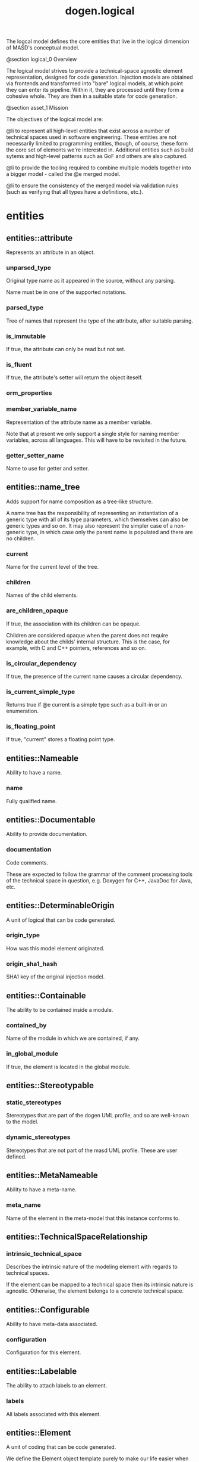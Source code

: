 #+title: dogen.logical
#+options: <:nil c:nil todo:nil ^:nil d:nil date:nil author:nil
:PROPERTIES:
:masd.injection.dia.comment: true
:masd.injection.model_modules: dogen.logical
:masd.injection.reference: cpp.builtins
:masd.injection.reference: cpp.std
:masd.injection.reference: cpp.boost
:masd.injection.reference: dogen
:masd.injection.reference: dogen.variability
:masd.injection.reference: dogen.tracing
:masd.injection.reference: masd
:masd.injection.reference: masd.variability
:masd.injection.reference: dogen.profiles
:masd.injection.reference: dogen.physical
:masd.injection.input_technical_space: cpp
:masd.variability.profile: dogen.profiles.base.default_profile
:END:

The logcal model defines the core entities that live in the logical
dimension of MASD's conceptual model.

@section logical_0 Overview

The logical model strives to provide a technical-space agnostic
element representation, designed for code generation. Injection models
are obtained via frontends and transformed into "bare" logical models,
at which point they can enter its pipeline. Within it, they are
processed until they form a cohesive whole. They are then in a suitable
state for code generation.

@section asset_1 Mission

The objectives of the logical model are:

@li to represent all high-level entities that exist across a number
of technical spaces used in software engineering. These entities
are not necessarily limited to programming entities, though, of course,
these form the core set of elements we're interested in. Additional
entities such as build sytems and high-level patterns such as GoF
and others are also captured.

@li to provide the tooling required to combine multiple models
together into a bigger model - called the @e merged model.

@li to ensure the consistency of the merged model via validation
rules (such as verifying that all types have a definitions,
etc.).

* entities
** entities::attribute
:PROPERTIES:
:masd.injection.stereotypes: Documentable, Configurable, Nameable, Stereotypable
:END:

Represents an attribute in an object.

*** unparsed_type
:PROPERTIES:
:masd.injection.type: std::string
:END:

Original type name as it appeared in the source, without any parsing.

Name must be in one of the supported notations.

*** parsed_type
:PROPERTIES:
:masd.injection.type: name_tree
:END:

Tree of names that represent the type of the attribute, after suitable parsing.

*** is_immutable
:PROPERTIES:
:masd.injection.type: bool
:END:

If true, the attribute can only be read but not set.

*** is_fluent
:PROPERTIES:
:masd.injection.type: bool
:END:

If true, the attribute's setter will return the object iteself.

*** orm_properties
:PROPERTIES:
:masd.injection.type: boost::optional<orm::attribute_properties>
:END:
*** member_variable_name
:PROPERTIES:
:masd.injection.type: std::string
:END:

Representation of the attribute name as a member variable.

Note that at present we only support a single style for naming member variables,
across all languages. This will have to be revisited in the future.

*** getter_setter_name
:PROPERTIES:
:masd.injection.type: std::string
:END:

Name to use for getter and setter.

** entities::name_tree
:PROPERTIES:
:masd.injection.stereotypes: Qualifiable
:END:

Adds support for name composition as a tree-like structure.

A name tree has the responsibility of representing an instantiation of a generic
type with all of its type parameters, which themselves can also be generic types
and so on. It may also represent the simpler case of a non-generic type, in which
case only the parent name is populated and there are no children.

*** current
:PROPERTIES:
:masd.injection.type: name
:END:

Name for the current level of the tree.

*** children
:PROPERTIES:
:masd.injection.type: std::list<name_tree>
:END:

Names of the child elements.

*** are_children_opaque
:PROPERTIES:
:masd.injection.type: bool
:END:

If true, the association with its children can be opaque.

Children are considered opaque when the parent does not require knowledge
about the childs' internal structure. This is the case, for example, with C and
C++ pointers, references and so on.

*** is_circular_dependency
:PROPERTIES:
:masd.injection.type: bool
:END:

If true, the presence of the current name causes a circular dependency.

*** is_current_simple_type
:PROPERTIES:
:masd.injection.type: bool
:END:

Returns true if @e current is a simple type such as a built-in or an enumeration.

*** is_floating_point
:PROPERTIES:
:masd.injection.type: bool
:END:

If true, "current" stores a floating point type.

** entities::Nameable
:PROPERTIES:
:masd.injection.stereotypes: masd::object_template
:END:

Ability to have a name.

*** name
:PROPERTIES:
:masd.injection.type: name
:END:

Fully qualified name.

** entities::Documentable
:PROPERTIES:
:masd.injection.stereotypes: masd::object_template
:END:

Ability to provide documentation.

*** documentation
:PROPERTIES:
:masd.injection.type: std::string
:END:

Code comments.

These are expected to follow the grammar of the comment processing tools
of the technical space in question, e.g. Doxygen for C++, JavaDoc for Java,
etc.

** entities::DeterminableOrigin
:PROPERTIES:
:masd.injection.stereotypes: masd::object_template
:END:

A unit of logical that can be code generated.

*** origin_type
:PROPERTIES:
:masd.injection.type: origin_types
:END:

How was this model element originated.

*** origin_sha1_hash
:PROPERTIES:
:masd.injection.type: std::string
:END:

SHA1 key of the original injection model.

** entities::Containable
:PROPERTIES:
:masd.injection.stereotypes: masd::object_template
:END:

The ability to be contained inside a module.

*** contained_by
:PROPERTIES:
:masd.injection.type: std::string
:END:

Name of the module in which we are contained, if any.

*** in_global_module
:PROPERTIES:
:masd.injection.type: bool
:END:

If true, the element is located in the global module.

** entities::Stereotypable
:PROPERTIES:
:masd.injection.stereotypes: masd::object_template
:END:
*** static_stereotypes
:PROPERTIES:
:masd.injection.type: std::list<static_stereotypes>
:END:

Stereotypes that are part of the dogen UML profile, and so are well-known to the
model.

*** dynamic_stereotypes
:PROPERTIES:
:masd.injection.type: std::list<std::string>
:END:

Stereotypes that are not part of the masd UML profile. These are user defined.

** entities::MetaNameable
:PROPERTIES:
:masd.injection.stereotypes: masd::object_template
:END:

Ability to have a meta-name.

*** meta_name
:PROPERTIES:
:masd.injection.type: name
:END:

Name of the element in the meta-model that this instance conforms to.

** entities::TechnicalSpaceRelationship
:PROPERTIES:
:masd.injection.stereotypes: masd::object_template
:END:
*** intrinsic_technical_space
:PROPERTIES:
:masd.injection.type: technical_space
:END:

Describes the intrinsic nature of the modeling element with regards to technical
spaces.

If the element can be mapped to a technical space then its intrinsic nature is
agnostic. Otherwise, the element belongs to a concrete technical space.

** entities::Configurable
:PROPERTIES:
:masd.injection.stereotypes: masd::object_template
:END:

Ability to have meta-data associated.

*** configuration
:PROPERTIES:
:masd.injection.type: boost::shared_ptr<variability::entities::configuration>
:END:

Configuration for this element.

** entities::Labelable
:PROPERTIES:
:masd.injection.stereotypes: masd::object_template
:END:

The ability to attach labels to an element.

*** labels
:PROPERTIES:
:masd.injection.type: std::list<label>
:END:

All labels associated with this element.

** entities::Element
:PROPERTIES:
:masd.injection.parent: entities::Nameable, entities::Documentable, entities::DeterminableOrigin, entities::Containable, entities::Stereotypable, entities::MetaNameable, entities::TechnicalSpaceRelationship, entities::Configurable, entities::Labelable
:masd.injection.stereotypes: masd::object_template
:END:

A unit of coding that can be code generated.

We define the Element object template purely to make our life easier
when creating the element class. It is not required for any other
purpose.

** entities::name
:PROPERTIES:
:masd.injection.stereotypes: dogen::hashable, Qualifiable
:END:

Name of an element in logical space.

A name represents a point or a region in logical space, and this point or region can
only be used by one element. Names can be uniquely identified by their qualified ID.

Name has the following properties: a) two different points or regions in logical
space cannot have the same name and b) the same point in logical space can only
have one and only one name.

Names are required in addition to just using the qualfied ID representation
because we use them to infer all sorts of properties for an element (namespaces,
naming files, etc).

*** simple
:PROPERTIES:
:masd.injection.type: std::string
:END:

Simple (non-qualified) name of the logical element at this address.

The simple name must be unique for a given location.

*** location
:PROPERTIES:
:masd.injection.type: location
:END:

Where the name is located in element space.

*** is_container
:PROPERTIES:
:masd.injection.type: bool
:END:

If true, the name indicates an element that can contain other elements.

** entities::origin_types
:PROPERTIES:
:masd.injection.stereotypes: masd::enumeration
:END:

What originated the model element.

*** target
The element is part of the target model.

*** proxy_reference
The element was part of a reference model which is a proxy model.

*** non_proxy_reference
The element was part of a reference model which is regular dogen model.

*** not_yet_determined
The origin of the element is not yet known

** entities::Stateful
:PROPERTIES:
:masd.injection.stereotypes: masd::object_template
:END:

Ability to have a state.

*** all_attributes
:PROPERTIES:
:masd.injection.type: std::list<attribute>
:END:

All attributes associated with this type.

This is a union of the following sets:

@li the set of all attributes obtained via inheritance relationships;
@li the set of all attributes obtained via instantiating object templates,
    including their inheritance tree;
@li the set of all attributes directly associated with the type (local).

The first and third sets are cached in this object. The second isn't as we do
not have a need for it.

*** local_attributes
:PROPERTIES:
:masd.injection.type: std::list<attribute>
:END:

The set of all attributes directly associated with the type.

*** inherited_attributes
:PROPERTIES:
:masd.injection.type: std::unordered_map<name, std::list<attribute>>
:END:

The set of all attributes obtained via inheritance, by parent name.

Note that we are using name as a key by design (instead of id); it is required for
formatting.

*** is_immutable
:PROPERTIES:
:masd.injection.type: bool
:END:

If true, do not generate setters for the element's attributes.

*** is_fluent
:PROPERTIES:
:masd.injection.type: bool
:END:

If true, generate fluent setters.

** entities::location
:PROPERTIES:
:masd.injection.stereotypes: dogen::hashable
:END:

Identifies a hierarchy of containment within the asset space.

Elements exist at unique points within the asset space called @e
addresses.  However, certain elements have the ability to contain
other elements, creating in effect new dimensions in logical space. The
location class keeps track of these dimensions. Note that the
attributes of this class are hierarchical, i.e.  external modules
contain model modules and so forth. These attributes are best thought
of as a single linked list, where segments of that linked list have
different meaning. However, because we care about these meanings, we
implemented the type with a number of linked lists, one per meaning.

A location is not necessarily connected to modules, although these are
the main model elements that provide containment. For example, inner
classes are contained within classes; in logical terms it means a
location should also have an "object" attribute to represent this
relationship.

Also, note that the location class itself encodes the address of the
element that owns that location; returning to the linked list idea,
the tail of the linked list is the name of the element, and the
remaining linked list provides the location of the element.

*** external_modules
:PROPERTIES:
:masd.injection.type: std::list<std::string>
:END:

All modules external to the model itself.

It is sometimes useful to create a model within a set of existing
modules. In this case, the model does not own the existing modules and
they are considered "external" to the model. This is useful, for
example, when declaring a model within a larger project such as @e
dogen::logical. In this case, @e dogen is the external module.

*** model_modules
:PROPERTIES:
:masd.injection.type: std::list<std::string>
:END:

Modules related to just the model itself.

It is only different from the model name if the model name is composite;
that is, if the model name has multiple fields separated by dots, e.g. @ a.b.

*** internal_modules
:PROPERTIES:
:masd.injection.type: std::list<std::string>
:END:

Sub-modules within a model.

*** element
:PROPERTIES:
:masd.injection.type: std::string
:END:

Name of the owning element, if any.

For coding elements which are located within other logical elements
that are not modules, such as attributes, inner classes, etc.

** entities::element
:PROPERTIES:
:masd.injection.stereotypes: masd::visitable, Element
:END:

Represents a generic logical construct.

An element is anything of interest in a problem domain which needs to be
expressed in code generation. It covers both types (objects, enumerations, etc),
meta-types (object templates) and non-types (modules and backend specific entities).

*** artefact_properties
:PROPERTIES:
:masd.injection.type: std::unordered_map<std::string, artefact_properties>
:END:
*** enablement_properties
:PROPERTIES:
:masd.injection.type: std::unordered_map<std::string, enablement_properties>
:END:
*** decoration
:PROPERTIES:
:masd.injection.type: std::unordered_map<technical_space, boost::optional<decoration::element_properties>>
:END:

If set, decoration to be added to each generated file.

** entities::model
:PROPERTIES:
:masd.injection.stereotypes: Nameable, MetaNameable, DeterminableOrigin
:END:

Intermediate representation of a masd model.

*** references
:PROPERTIES:
:masd.injection.type: std::unordered_map<name, origin_types>
:END:

All other intermediate models that this model depends on, mapped to their
origin.

*** leaves
:PROPERTIES:
:masd.injection.type: std::unordered_set<name>
:END:

All leaf types in this model.

Leaves are types concrete types which have a parent.

*** root_module
:PROPERTIES:
:masd.injection.type: boost::shared_ptr<structural::module>
:END:
*** input_technical_space
:PROPERTIES:
:masd.injection.type: technical_space
:END:

Technical space in which this model was written.

*** output_technical_spaces
:PROPERTIES:
:masd.injection.type: std::list<technical_space>
:END:

Technical spaces into which to extract the final model.

*** all_technical_spaces
:PROPERTIES:
:masd.injection.type: std::unordered_set<logical::entities::technical_space>
:END:

Set of all technical concrete spaces involved in generating this model.

Includes the primary technical space (e.g. the output technical space) as well as
all of the secondary technical spaces. Does not include any abstract technical
spaces.

*** orm_properties
:PROPERTIES:
:masd.injection.type: boost::optional<orm::model_properties>
:END:
*** extraction_properties
:PROPERTIES:
:masd.injection.type: extraction_properties
:END:
*** structural_elements
:PROPERTIES:
:masd.injection.type: structural::element_repository
:END:

All structural elements in this model.

*** decoration_elements
:PROPERTIES:
:masd.injection.type: decoration::element_repository
:END:

All decoration elements in this model.

*** variability_elements
:PROPERTIES:
:masd.injection.type: variability::element_repository
:END:

All variability elements in this model.

*** mapping_elements
:PROPERTIES:
:masd.injection.type: mapping::element_repository
:END:

Model elements related to element mapping.

*** templating_elements
:PROPERTIES:
:masd.injection.type: templating::element_repository
:END:

Elements related to text templates.

*** serialization_elements
:PROPERTIES:
:masd.injection.type: serialization::element_repository
:END:

Elements related to serialization.

*** visual_studio_elements
:PROPERTIES:
:masd.injection.type: visual_studio::element_repository
:END:
*** orm_elements
:PROPERTIES:
:masd.injection.type: orm::element_repository
:END:
*** build_elements
:PROPERTIES:
:masd.injection.type: build::element_repository
:END:
*** physical_elements
:PROPERTIES:
:masd.injection.type: physical::element_repository
:END:
*** meta_names
:PROPERTIES:
:masd.injection.type: std::unordered_map<std::string, name>
:END:

All meta-names by qualified name.

** entities::elements_traversal
:PROPERTIES:
:masd.injection.stereotypes: dogen::handcrafted::typeable::header_only
:END:
** entities::TraversalVisitor
:PROPERTIES:
:masd.injection.stereotypes: masd::object_template
:END:
** entities::Visitable
:PROPERTIES:
:masd.injection.stereotypes: masd::object_template
:END:

The ability to handle visitation.

*** base_visitor
:PROPERTIES:
:masd.injection.type: boost::optional<name>
:END:

Base class of the visitor that visits the current element, if any.

*** derived_visitor
:PROPERTIES:
:masd.injection.type: boost::optional<name>
:END:

Derived class of the visitor that visits the current element, if any.

*** is_visitation_root
:PROPERTIES:
:masd.injection.type: bool
:END:
*** is_visitation_leaf
:PROPERTIES:
:masd.injection.type: bool
:END:
** entities::Associatable
:PROPERTIES:
:masd.injection.stereotypes: masd::object_template
:END:

The element has the ability to associate itself with other elements.

*** transparent_associations
:PROPERTIES:
:masd.injection.type: std::list<name>
:END:

Elements that are involved in aggregation or composition relationships.

*** opaque_associations
:PROPERTIES:
:masd.injection.type: std::list<name>
:END:

Elements that are involved in aggregation or composition relationships via
indirection.

This is used to break cycles where required.

*** associative_container_keys
:PROPERTIES:
:masd.injection.type: std::list<name>
:END:

Elements that are keys in an associative container.

** entities::Generalizable
:PROPERTIES:
:masd.injection.stereotypes: masd::object_template
:END:

The element has the ability to be part of a generalization relationship.

*** is_parent
:PROPERTIES:
:masd.injection.type: bool
:END:

True if this element is the parent of one or more elements, false otherwise.

*** is_child
:PROPERTIES:
:masd.injection.type: bool
:END:

If true, the element has at least one parent.

*** is_leaf
:PROPERTIES:
:masd.injection.type: bool
:END:

True if the type has a parent but no children.

*** is_final
:PROPERTIES:
:masd.injection.type: bool
:END:

If true, the element cannot be inherited from.

*** is_final_requested
:PROPERTIES:
:masd.injection.type: boost::optional<bool>
:END:

If present and true/false, user has requested is_final to be true/false.

If not present, user did not make any statements with regards to finality.

*** is_abstract
:PROPERTIES:
:masd.injection.type: bool
:END:

If true, the type is an abstract type.

*** in_inheritance_relationship
:PROPERTIES:
:masd.injection.type: bool
:END:

True if the object is related to at least one other object as a parent or a child.

*** root_parents
:PROPERTIES:
:masd.injection.type: std::list<name>
:END:

Top-most parents at the root of the inheritance hierarchy, if any.

*** parents
:PROPERTIES:
:masd.injection.type: std::list<name>
:END:

Direct parent of this element, if any.

*** leaves
:PROPERTIES:
:masd.injection.type: std::list<name>
:END:

Elements that are at the bottom of the inheritance tree.

*** type_registrar
:PROPERTIES:
:masd.injection.type: boost::optional<name>
:END:
** entities::Relatable
:PROPERTIES:
:masd.injection.parent: entities::Containable, entities::Visitable, entities::Associatable, entities::Generalizable
:masd.injection.stereotypes: masd::object_template
:END:

Element has the ability to have relationships with other elements.

** entities::Parameterisable
:PROPERTIES:
:masd.injection.stereotypes: masd::object_template
:END:
*** type_parameters
:PROPERTIES:
:masd.injection.type: type_parameters
:END:
** entities::type_parameters
*** variable_number_of_parameters
:PROPERTIES:
:masd.injection.type: bool
:END:
*** count
:PROPERTIES:
:masd.injection.type: unsigned int
:END:
*** always_in_heap
:PROPERTIES:
:masd.injection.type: bool
:END:
** entities::technical_space
:PROPERTIES:
:masd.cpp.hash.enabled: true
:masd.injection.stereotypes: masd::enumeration, dogen::convertible
:END:

Models need to declare upfront the technical space they will target.

*** agnostic
Abstract technical space which is mapped to concrete technical spaces.

*** cpp
The C++ programming language.

*** csharp
The C# programming language.

*** cmake
CMake meta build system.

*** xml
Extensible Markup Language.

*** odb
ODB options.

*** sln
Visual studio solution.

** entities::artefact_properties
*** enabled
:PROPERTIES:
:masd.injection.type: bool
:END:
*** overwrite
:PROPERTIES:
:masd.injection.type: bool
:END:
*** file_path
:PROPERTIES:
:masd.injection.type: boost::filesystem::path
:END:
*** formatting_style
:PROPERTIES:
:masd.injection.type: formatting_styles
:END:
*** formatting_input
:PROPERTIES:
:masd.injection.type: std::string
:END:
** entities::formatting_styles
:PROPERTIES:
:masd.injection.stereotypes: masd::enumeration
:END:
*** stock
*** wale
*** stitch
** entities::enablement_properties
*** facet_enabled
:PROPERTIES:
:masd.injection.type: boost::optional<bool>
:END:
*** archetype_enabled
:PROPERTIES:
:masd.injection.type: boost::optional<bool>
:END:
*** facet_overwrite
:PROPERTIES:
:masd.injection.type: boost::optional<bool>
:END:
*** archetype_overwrite
:PROPERTIES:
:masd.injection.type: boost::optional<bool>
:END:
** entities::static_stereotypes
:PROPERTIES:
:masd.injection.stereotypes: masd::enumeration
:END:

Lists all stereotypes defined in the masd UML profile.

*** fluent
*** immutable
*** visitable
*** structural_object
*** structural_object_template
*** structural_exception
*** structural_primitive
*** structural_enumeration
*** structural_module
*** structural_builtin
*** structural_entry_point
*** structural_assistant
*** orm_object
*** orm_value
*** decoration_modeline_group
*** decoration_modeline
*** decoration_generation_marker
*** decoration_licence
*** variability_profile
*** variability_profile_template
*** variability_feature_bundle
*** variability_feature_template_bundle
*** variability_initializer
*** mapping_fixed_mappable
*** mapping_extensible_mappable
*** templating_logic_less_template
*** serialization_type_registrar
*** visual_studio_solution
*** visual_studio_project
*** visual_studio_msbuild_targets
*** orm_common_odb_options
*** build_cmakelists
*** physical_backend
*** physical_facet
*** physical_archetype
*** physical_archetype_kind
*** physical_part
** entities::extraction_properties
Properties related to extraction.

*** cpp_headers_output_directory
:PROPERTIES:
:masd.injection.type: boost::filesystem::path
:END:

Directory in which to place C++ header files. Must be a relative path.

*** enabled_backends
:PROPERTIES:
:masd.injection.type: std::unordered_set<std::string>
:END:
*** enable_backend_directories
:PROPERTIES:
:masd.injection.type: bool
:END:
** entities::input_model_set
Represents a set of related logical models used as an input to the logical model chains.

*** target
:PROPERTIES:
:masd.injection.type: model
:END:
*** references
:PROPERTIES:
:masd.injection.type: std::list<model>
:END:
*** fixed_mappings
:PROPERTIES:
:masd.injection.type: std::unordered_map<std::string, std::string>
:END:

Maps a fixed mappable name, using the scope notation, to its destination.

** entities::fully_qualified_representation
:PROPERTIES:
:masd.injection.stereotypes: dogen::hashable
:END:

Fully qualified representation for a logical identifier such as a name or name tree.

*** dot
:PROPERTIES:
:masd.injection.type: std::string
:END:

Qualified identifier using "." as the separator.

*** colon
:PROPERTIES:
:masd.injection.type: std::string
:END:

Qualified identifier using "::" as the separator.

*** identifiable
:PROPERTIES:
:masd.injection.type: std::string
:END:

Representation of the identifier that can usable as an identifier on all of the
supported technical spaces, using the entire name structure.

** entities::Qualifiable
:PROPERTIES:
:masd.injection.stereotypes: masd::object_template
:END:

The model entity can have a qualified representation.

*** qualified
:PROPERTIES:
:masd.injection.type: fully_qualified_representation
:END:
** entities::Container
:PROPERTIES:
:masd.injection.stereotypes: masd::object_template
:END:

Has the ability to contain other elements.

*** contains
:PROPERTIES:
:masd.injection.type: std::list<std::string>
:END:

All elements contained by this element.

** entities::decoration
:PROPERTIES:
:masd.injection.dia.comment: true
:END:

Houses all of the meta-modeling elements and
properties related to decorations.

*** entities::decoration::licence
:PROPERTIES:
:masd.injection.stereotypes: logical::meta_element
:END:

Represents legal licence for software projects.

**** short_form
:PROPERTIES:
:masd.injection.type: std::string
:END:

#+begin_src fundamental
Short version of the licence, for inclusion in project files.

#+end_src
**** long_form
:PROPERTIES:
:masd.injection.type: std::string
:END:

#+begin_src fundamental
Long form of the licence text, suitable for generation of LICENCE files.

#+end_src
*** entities::decoration::modeline_group
:PROPERTIES:
:masd.injection.stereotypes: logical::meta_element, Container
:END:

Group of modelines, logically associated.

For example, one may choose to have a set of modelines for @e emacs , or for
@e vi, etc.

**** modelines
:PROPERTIES:
:masd.injection.type: std::list<boost::shared_ptr<modeline>>
:END:

Modelines that make up the group.

*** entities::decoration::modeline
:PROPERTIES:
:masd.injection.stereotypes: logical::meta_element
:END:

Groups all the fields representing editor variables for emacs, vi, etc.

A field is a key-value pair (KVP), where name is the first element and its value
the second.

Example: -*- mode: c++; tab-width: 4; indent-tabs-mode: nil; c-basic-offset: 4 -*-

In this particular case, both prefix and postfix are @e -*-; @e mode is the first
field name and its value is @e c++; the KVP separator is @e : and the field
separator is @e ;.

**** editor
:PROPERTIES:
:masd.injection.type: editor
:END:

The modeline will use the syntax for this editor.

**** location
:PROPERTIES:
:masd.injection.type: modeline_location
:END:

Where to place the modeline.

**** fields
:PROPERTIES:
:masd.injection.type: std::list<modeline_field>
:END:

List of all the parameters in the preamble, in order of appearence.

**** technical_space
:PROPERTIES:
:masd.injection.type: technical_space
:END:

Technical space that this modeline targets.

*** entities::decoration::editor
:PROPERTIES:
:masd.injection.stereotypes: masd::enumeration, dogen::convertible
:END:

Supported editors for modelines.

**** emacs
The emacs editor.

**** vi
The generic vi editor.

**** vim
The vi-like editor vim.

**** ex
The old ex editor.

*** entities::decoration::modeline_field
**** name
:PROPERTIES:
:masd.injection.type: std::string
:END:

Name of the field.

**** value
:PROPERTIES:
:masd.injection.type: std::string
:END:

Value of the field.

*** entities::decoration::modeline_location
:PROPERTIES:
:masd.injection.stereotypes: masd::enumeration, dogen::convertible
:END:

Location in the file to place the modeline.

**** top
Very first line in file.

**** bottom
Very last line in file.

*** entities::decoration::generation_marker
:PROPERTIES:
:masd.injection.stereotypes: logical::meta_element
:END:

Properties of the "generation marker" to add to generated files.

These are also known as "location strings".

**** add_date_time
:PROPERTIES:
:masd.injection.type: bool
:END:

If true, the location strings will include the date and time of generation.

This is not recomended for models that are generated often as it will trigger
rebuilds for no good reason.

**** add_dogen_version
:PROPERTIES:
:masd.injection.type: bool
:END:

If true, adds the version of dogen used to generate the code.

**** add_model_to_text_transform_details
:PROPERTIES:
:masd.injection.type: bool
:END:

If true, adds information about the transform used to generate the file.

**** add_warning
:PROPERTIES:
:masd.injection.type: bool
:END:

If true, warns users that the file was code-generated.

**** add_origin_sha1_hash
:PROPERTIES:
:masd.injection.type: bool
:END:

If true, adds the SHA1 hash of the original model to the marker.

**** message
:PROPERTIES:
:masd.injection.type: std::string
:END:

Custom message to add to each generated file.

*** entities::decoration::element_properties
Decoration for this element.

**** preamble
:PROPERTIES:
:masd.injection.type: std::string
:END:

Preamble for all artefacts created from this element.

The preamble is located at the top of an artefact and includes elements such as a
modeline, licence,  copyrights, etc.

**** postamble
:PROPERTIES:
:masd.injection.type: std::string
:END:

Postamble for all artefacts created from this element.

The postamble is located at the bottom of an artefact and includes elements such
as a modeline.

*** entities::decoration::element_repository
**** modeline_groups
:PROPERTIES:
:masd.injection.type: std::unordered_map<std::string, boost::shared_ptr<modeline_group>>
:END:
**** modelines
:PROPERTIES:
:masd.injection.type: std::unordered_map<std::string, boost::shared_ptr<modeline>>
:END:
**** licences
:PROPERTIES:
:masd.injection.type: std::unordered_map<std::string, boost::shared_ptr<licence>>
:END:
**** generation_markers
:PROPERTIES:
:masd.injection.type: std::unordered_map<std::string, boost::shared_ptr<generation_marker>>
:END:
** entities::meta_element
:PROPERTIES:
:masd.variability.binding_point: element
:masd.variability.stereotype: logical::meta_element
:masd.injection.stereotypes: masd::variability::profile
:END:
*** masd.generalization.parent
:PROPERTIES:
:masd.injection.value: dogen::logical::entities::element
:END:
** entities::variability
:PROPERTIES:
:masd.injection.dia.comment: true
:END:

Houses all of the meta-modeling elements related to variability.

There are two "kinds" of entities in this namespace:

@li those that are used to model the data required to code-generate
dogen's implementation of variability. That is to say, none of these
elements are directly involved in the processing of variability model
data (i.e. the current user model we are processing), but instead they
generate code that injects variability data once compiled and
integrated into dogen. These types setup the geometry of variability
space: feature bundle and feature bundle templates and related
types.

@li those that inject variability data as part of the processing of
the current user model. These types are responsible for instantiating
configurations, within the prevailing geometry of variability
space. Example: profile and profile templates.

Now, it is a bit confusing how variability interacts with the
variability meta-model elements, and it may appear that we repat
ourselves quite a bit when declaring the variability feature
bundles. This is a consequence of the two types of uses for
variability types described above. Lets explore this in more detail.

In general, we tend to declare (register) features and create the
static configuration in the same place. This works for almost all
cases because we normally declare the features where we consume
them. Profiles are _different_: a profile is making use of a feature
declared for a feature (simplifying somewhat). That is, at run time, a
profile is the instantiation of a feature defined elsewhere. Remember
that features are nothing more than a type system designed to give a
"strongly typed" feel to the meta-data. Profiles are just an
instantiation of those strong types.

In theory, profile meta-data should already exist and match exactly
what was defined for features; in practice there is a mismatch, and
this is due to how we modeled features and feature bundles: to avoid
repetition, we placed some features at the top-level and others in the
features themselves. This approach does not match the shape required
for profiles, so we need to redefine the bundle. However, of course,
we do not want to register the features this time around (after all,
they already exist) so we need to disable feature registration. In the
future we hope to simplify this by making the shapes align - though
perhaps it will have the underisable side-effect of hiding all of this
complexity.

*** entities::variability::abstract_feature
:PROPERTIES:
:masd.injection.stereotypes: Documentable, Configurable, Nameable
:END:

Contains all of the common attributes between features and feature templates.

**** original_key
:PROPERTIES:
:masd.injection.type: std::string
:END:

Key as it was originally provided by the user.

**** key
:PROPERTIES:
:masd.injection.type: std::string
:END:

Identifier of the feature, as will be seen by the end user.

**** identifiable_key
:PROPERTIES:
:masd.injection.type: std::string
:END:

Post-processed key, suitable for use as an identifier.

**** unparsed_type
:PROPERTIES:
:masd.injection.type: std::string
:END:

Type of the static configuration field, as read out from original model.

This is the type before mapping and parsing.

**** mapped_type
:PROPERTIES:
:masd.injection.type: std::string
:END:

Unparsed type, after mapping has taken place.

**** parsed_type
:PROPERTIES:
:masd.injection.type: name_tree
:END:

Mapped type, after parsing has taken place.

**** default_value
:PROPERTIES:
:masd.injection.type: std::string
:END:

String representing the default value set on the model.

**** value_type
:PROPERTIES:
:masd.injection.type: variability::entities::value_type
:END:

Type of the value pointed to by the feature.

By implication, this also determines the type of the default value.

**** binding_point
:PROPERTIES:
:masd.injection.type: boost::optional<variability::entities::binding_point>
:END:

Override binding point for this feature.

If the default binding point is supplied for a bundle, the features cannot
supply individual binding points. Conversely, if not supplied, they must supply
their individual binding points.

**** is_optional
:PROPERTIES:
:masd.injection.type: bool
:END:

If true, the feature generated by the feature template is optional.

**** requires_optionality
:PROPERTIES:
:masd.injection.type: bool
:END:

If true, the feature's static configuration will have an optional type.

This is only required if the feature template is optional and has no default value.

*** entities::variability::feature_template
:PROPERTIES:
:masd.injection.parent: entities::variability::abstract_feature
:END:

Represents a feature template in variability space.

Feature templates are expanded into features within the variability model.

**** default_value_overrides
:PROPERTIES:
:masd.injection.type: std::list<default_value_override>
:END:
*** entities::variability::initializer
:PROPERTIES:
:masd.injection.stereotypes: logical::meta_element
:END:

Responsible for initialising features and feature templates.

**** feature_template_bundles
:PROPERTIES:
:masd.injection.type: std::list<name>
:END:

Names of all the templates that this initialiser will register.

**** feature_bundles
:PROPERTIES:
:masd.injection.type: std::list<name>
:END:

Names of all the features that this initialiser will register.

*** entities::variability::element_repository
**** profile_templates
:PROPERTIES:
:masd.injection.type: std::unordered_map<std::string, boost::shared_ptr<profile_template>>
:END:
**** profiles
:PROPERTIES:
:masd.injection.type: std::unordered_map<std::string, boost::shared_ptr<profile>>
:END:
**** feature_template_bundles
:PROPERTIES:
:masd.injection.type: std::unordered_map<std::string, boost::shared_ptr<feature_template_bundle>>
:END:
**** feature_bundles
:PROPERTIES:
:masd.injection.type: std::unordered_map<std::string, boost::shared_ptr<feature_bundle>>
:END:
**** initializer
:PROPERTIES:
:masd.injection.type: boost::shared_ptr<initializer>
:END:
*** entities::variability::abstract_bundle
:PROPERTIES:
:masd.injection.stereotypes: logical::meta_element, Associatable
:END:

A feature template bundle represents an aggregation of feature templates in a
model.

The feature templates should be "semantically related", that is, belong to a related
topic. A feature template bundle is used by code generation to generate
infrastructural code to ease the creation and subsequent processing of features.

Generated code comprises of two aspects:

@li the registration of the feature template for the dynamic part of the processing;
@li the generation of a static configuration class to  represent the feature once
 read out from the dynamic configuration - if requested.

**** key_prefix
:PROPERTIES:
:masd.injection.type: std::string
:END:

Prefix to use when composing the key, if any.

**** generate_registration
:PROPERTIES:
:masd.injection.type: bool
:END:

If true, code will be generated to perform the registration of the features.

**** generate_static_configuration
:PROPERTIES:
:masd.injection.type: bool
:END:

If true, the code generator will output a class to represent the static configuration.

**** requires_manual_default_constructor
:PROPERTIES:
:masd.injection.type: bool
:END:

If true, the code generated for this feature template bundle needs a manually
generated default constructor.

**** default_binding_point
:PROPERTIES:
:masd.injection.type: boost::optional<variability::entities::binding_point>
:END:

Default binding point for all feature templates in this bundle.

The binding point indicates where the feature will bind when instantiated in a
model. If the default binding point is supplied for a bundle, the templates cannot
supply individual binding points. Conversely, if not supplied, they must supply
their individual binding points.

*** entities::variability::feature_bundle
:PROPERTIES:
:masd.injection.parent: entities::variability::abstract_bundle
:END:

A feature bundle represents an aggregation of features in a model.

The features should be "semantically related", that is, belong to a related
topic. A feature bundle is used by code generation to generate infrastructural code
to ease the creation and subsequent processing of features.

Generated code comprises of two aspects:

@li the registration of the feature for the dynamic part of the processing;
@li the generation of a static configuration class to  represent the feature once
 read out from the dynamic configuration.

Both of these aspects are optional, but at least one must be chosen.

**** features
:PROPERTIES:
:masd.injection.type: std::list<feature>
:END:

Set of features associated with this feature bundle.

*** entities::variability::feature
:PROPERTIES:
:masd.injection.parent: entities::variability::abstract_feature
:END:

Represents a feature in variability space.

*** entities::variability::feature_template_bundle
:PROPERTIES:
:masd.injection.parent: entities::variability::abstract_bundle
:END:

A feature template bundle represents an aggregation of feature templates in a
model.

The feature templates should be "semantically related", that is, belong to a related
topic. A feature template bundle is used by code generation to generate
infrastructural code to ease the creation and subsequent processing of features.

Generated code comprises of two aspects:

@li the registration of the feature template for the dynamic part of the processing;
@li the generation of a static configuration class to  represent the feature once
 read out from the dynamic configuration.

Both of these aspects are optional, but at least one must be chosen.

**** feature_templates
:PROPERTIES:
:masd.injection.type: std::list<feature_template>
:END:

Set of feature templates associated with this feature template bundle.

**** instantiation_domain_name
:PROPERTIES:
:masd.injection.type: std::string
:END:
*** entities::variability::abstract_profile
:PROPERTIES:
:masd.injection.stereotypes: logical::meta_element
:END:
**** stereotype
:PROPERTIES:
:masd.injection.type: std::string
:END:
**** parents
:PROPERTIES:
:masd.injection.type: std::list<name>
:END:

Parents of this profile template.

**** key_prefix
:PROPERTIES:
:masd.injection.type: std::string
:END:

Prefix to use when composing the key, if any.

*** entities::variability::profile_template
:PROPERTIES:
:masd.injection.parent: entities::variability::abstract_profile
:END:
**** entries
:PROPERTIES:
:masd.injection.type: std::list<profile_template_entry>
:END:
*** entities::variability::profile
:PROPERTIES:
:masd.injection.parent: entities::variability::abstract_profile
:END:

Represents a profile from the variability subsystem.

**** entries
:PROPERTIES:
:masd.injection.type: std::list<profile_entry>
:END:

Configuration entries in this profile.

**** binding_point
:PROPERTIES:
:masd.injection.type: std::string
:END:

Binding point for the profile.

*** entities::variability::abstract_profile_entry
:PROPERTIES:
:masd.injection.stereotypes: Documentable, Configurable, Nameable
:END:
**** original_key
:PROPERTIES:
:masd.injection.type: std::string
:END:

Key as it was originally provided by the user.

**** key
:PROPERTIES:
:masd.injection.type: std::string
:END:
**** value
:PROPERTIES:
:masd.injection.type: std::list<std::string>
:END:
*** entities::variability::profile_entry
:PROPERTIES:
:masd.injection.parent: entities::variability::abstract_profile_entry
:END:
*** entities::variability::profile_template_entry
:PROPERTIES:
:masd.injection.parent: entities::variability::abstract_profile_entry
:END:
**** instantiation_domain_name
:PROPERTIES:
:masd.injection.type: std::string
:END:
*** entities::variability::default_value_override
**** key_ends_with
:PROPERTIES:
:masd.injection.type: std::string
:END:
**** default_value
:PROPERTIES:
:masd.injection.type: std::string
:END:
** entities::orm
:PROPERTIES:
:masd.injection.dia.comment: true
:END:

Houses all of the properties related to ORM
support in Dogen.

*** entities::orm::model_properties
:PROPERTIES:
:masd.injection.stereotypes: Schemable, Caseable
:END:
**** database_systems
:PROPERTIES:
:masd.injection.type: std::vector<database_system>
:END:
*** entities::orm::database_system
:PROPERTIES:
:masd.injection.stereotypes: masd::enumeration, dogen::hashable, dogen::convertible
:END:
**** mysql
**** postgresql
**** oracle
**** sql_server
**** sqlite
*** entities::orm::letter_case
:PROPERTIES:
:masd.injection.stereotypes: masd::enumeration, dogen::convertible
:END:
**** upper_case
**** lower_case
*** entities::orm::object_properties
:PROPERTIES:
:masd.injection.stereotypes: OrmElement
:END:
**** table_name
:PROPERTIES:
:masd.injection.type: std::string
:END:

Name of the table to map this element to.

**** is_value
:PROPERTIES:
:masd.injection.type: bool
:END:

If true, treat this object as a value type (e.g. simple type) rather than as an object.

**** has_primary_key
:PROPERTIES:
:masd.injection.type: bool
:END:

True if the object has an attribute marked as a primary key, false otherwise.

*** entities::orm::primitive_properties
:PROPERTIES:
:masd.injection.stereotypes: OrmElement, Overridable
:END:
*** entities::orm::module_properties
:PROPERTIES:
:masd.injection.stereotypes: Schemable, Caseable
:END:
*** entities::orm::attribute_properties
:PROPERTIES:
:masd.injection.stereotypes: Overridable, OdbPragmable
:END:
**** column_name
:PROPERTIES:
:masd.injection.type: std::string
:END:

Name of the column to use for this attribute. If populated, will override the attribute name.

**** is_primary_key
:PROPERTIES:
:masd.injection.type: bool
:END:

If true, this attribute is a primary key for the relation.

**** is_nullable
:PROPERTIES:
:masd.injection.type: boost::optional<bool>
:END:

If true, the attribute can be NULL.

**** is_composite
:PROPERTIES:
:masd.injection.type: bool
:END:

If true, the value of this attribute is a composite value.

*** entities::orm::Schemable
:PROPERTIES:
:masd.injection.stereotypes: masd::object_template
:END:

Model element can belong to a relational database schema.

**** schema_name
:PROPERTIES:
:masd.injection.type: std::string
:END:

Name of the database schema in which to place this element.

**** capitalised_schema_name
:PROPERTIES:
:masd.injection.type: std::string
:END:

Schema name with the correct capitalisation.

*** entities::orm::Caseable
:PROPERTIES:
:masd.injection.stereotypes: masd::object_template
:END:

The model element supports configuration related to casing.

**** letter_case
:PROPERTIES:
:masd.injection.type: boost::optional<letter_case>
:END:

What case to use for the database identifiers.

*** entities::orm::Mappeable
:PROPERTIES:
:masd.injection.stereotypes: masd::object_template
:END:
**** generate_mapping
:PROPERTIES:
:masd.injection.type: bool
:END:

If true, object-relational mapping will be generated for this element.

*** entities::orm::TypeMappable
:PROPERTIES:
:masd.injection.stereotypes: masd::object_template
:END:
**** type_mappings
:PROPERTIES:
:masd.injection.type: std::list<type_mapping>
:END:

List of mappings of relational database types.

*** entities::orm::OdbPragmable
:PROPERTIES:
:masd.injection.stereotypes: masd::object_template
:END:
**** odb_pragmas
:PROPERTIES:
:masd.injection.type: std::list<std::string>
:END:

Pragmas for the ODB ORM backend.

*** entities::orm::OrmElement
:PROPERTIES:
:masd.injection.parent: entities::orm::Schemable, entities::orm::Caseable, entities::orm::Mappeable, entities::orm::TypeMappable, entities::orm::OdbPragmable
:masd.injection.stereotypes: masd::object_template
:END:
**** odb_options
:PROPERTIES:
:masd.injection.type: odb_options
:END:
*** entities::orm::Overridable
:PROPERTIES:
:masd.injection.stereotypes: masd::object_template
:END:
**** type_overrides
:PROPERTIES:
:masd.injection.type: std::unordered_map<database_system, std::string>
:END:

Override the default type for this attribute for a given database system.

*** entities::orm::type_mapping
**** source_type
:PROPERTIES:
:masd.injection.type: std::string
:END:

Type which we intend to map from. Example: TEXT.

**** destination_type
:PROPERTIES:
:masd.injection.type: std::string
:END:

Type we intend to map to. Example: JSONB.

**** to_source_type
:PROPERTIES:
:masd.injection.type: std::string
:END:

Function that converts into the source type.

**** to_destination_type
:PROPERTIES:
:masd.injection.type: std::string
:END:

Function that converts into the destination type.

**** database
:PROPERTIES:
:masd.injection.type: boost::optional<database_system>
:END:

Database to which the mapping applies. If none is supplied, it will apply to all.

*** entities::orm::odb_options
**** epilogue
:PROPERTIES:
:masd.injection.type: std::string
:END:
**** include_regexes
:PROPERTIES:
:masd.injection.type: std::list<std::string>
:END:
**** header_guard_prefix
:PROPERTIES:
:masd.injection.type: std::string
:END:
*** entities::orm::common_odb_options
:PROPERTIES:
:masd.injection.stereotypes: logical::meta_element
:END:
**** sql_name_case
:PROPERTIES:
:masd.injection.type: std::string
:END:
**** databases
:PROPERTIES:
:masd.injection.type: std::list<std::string>
:END:
*** entities::orm::element_repository
**** common_odb_options
:PROPERTIES:
:masd.injection.type: std::unordered_map<std::string, boost::shared_ptr<common_odb_options>>
:END:
*** entities::orm::odb_targets
**** main_target_name
:PROPERTIES:
:masd.injection.type: std::string
:END:
**** common_odb_options
:PROPERTIES:
:masd.injection.type: std::string
:END:
**** targets
:PROPERTIES:
:masd.injection.type: std::list<odb_target>
:END:
*** entities::orm::odb_target
**** name
:PROPERTIES:
:masd.injection.type: std::string
:END:
**** comment
:PROPERTIES:
:masd.injection.type: std::string
:END:
**** output_directory
:PROPERTIES:
:masd.injection.type: std::string
:END:
**** types_file
:PROPERTIES:
:masd.injection.type: std::string
:END:
**** move_parameters
:PROPERTIES:
:masd.injection.type: std::list<std::pair<std::string, std::string>>
:END:
**** object_odb_options
:PROPERTIES:
:masd.injection.type: std::string
:END:
** entities::structural
:PROPERTIES:
:masd.injection.dia.comment: true
:END:

Houses all of the meta-modeling elements related
to structural modeling.

*** entities::structural::object_template
:PROPERTIES:
:masd.injection.stereotypes: logical::meta_element, Stateful
:END:

Represents a structural template for masd objects.

**** parents
:PROPERTIES:
:masd.injection.type: std::list<name>
:END:

List of object templates that this object template inherits from, if any.

**** is_child
:PROPERTIES:
:masd.injection.type: bool
:END:

If true, the object template has at least one parent.

*** entities::structural::object
:PROPERTIES:
:masd.injection.stereotypes: logical::meta_element, Stateful, Relatable, Parameterisable
:END:

Representation of the class notion in the OOP paradigm.

The @e object is equivalent to a meta-class, but we decided against this
name because all elements should also have the prefix meta - after all, logical
is ameta-model. Since the word class cannot be used in c++ to name types, we
decided instead to use the word object.

**** is_associative_container
:PROPERTIES:
:masd.injection.type: bool
:END:

Object is an associative container.

**** object_templates
:PROPERTIES:
:masd.injection.type: std::list<name>
:END:

All object templates associated with this object.

**** provides_opaqueness
:PROPERTIES:
:masd.injection.type: bool
:END:

If true, this type provides opaqueness to any type parameters it may have.

**** can_be_primitive_underlier
:PROPERTIES:
:masd.injection.type: bool
:END:

If true, this object can be the underlying element of a primitive.

**** orm_properties
:PROPERTIES:
:masd.injection.type: boost::optional<dogen::logical::entities::orm::object_properties>
:END:
*** entities::structural::builtin
:PROPERTIES:
:masd.injection.stereotypes: logical::meta_element
:END:

Represents a value type that is built-in at the hardware level.

**** is_default_enumeration_type
:PROPERTIES:
:masd.injection.type: bool
:END:

If true, this built-in is the default type to be used on enumerations.

**** is_floating_point
:PROPERTIES:
:masd.injection.type: bool
:END:

If true, this built-in represents a floating point number.

**** can_be_enumeration_underlier
:PROPERTIES:
:masd.injection.type: bool
:END:

If true, this element can be the underlying element of an enumeration.

**** can_be_primitive_underlier
:PROPERTIES:
:masd.injection.type: bool
:END:

If true, this built-in can be the underlying element of a primitive.

*** entities::structural::exception
:PROPERTIES:
:masd.injection.stereotypes: logical::meta_element
:END:

Represents an exception which can be thrown.

*** entities::structural::visitor
:PROPERTIES:
:masd.injection.stereotypes: logical::meta_element
:END:
**** visits
:PROPERTIES:
:masd.injection.type: std::list<name>
:END:

Elements that are visitable by the visitor.

**** parent
:PROPERTIES:
:masd.injection.type: boost::optional<name>
:END:
*** entities::structural::primitive
:PROPERTIES:
:masd.injection.stereotypes: logical::meta_element
:END:

Defines an element created by the user to wrap another element, most likely a built-in.

**** is_nullable
:PROPERTIES:
:masd.injection.type: bool
:END:

If true, this element can be null (empty).

**** value_attribute
:PROPERTIES:
:masd.injection.type: attribute
:END:

Attribute that represents the value of the primitive.

**** use_type_aliasing
:PROPERTIES:
:masd.injection.type: bool
:END:

If set to true, and if the owning technical space supports it, use type aliasing.

**** is_immutable
:PROPERTIES:
:masd.injection.type: bool
:END:

If true, do not generate modifiable operations.

**** orm_properties
:PROPERTIES:
:masd.injection.type: boost::optional<dogen::logical::entities::orm::primitive_properties>
:END:
*** entities::structural::module
:PROPERTIES:
:masd.injection.stereotypes: logical::meta_element, Container
:END:

Container for other logical elements.

Aggregates a group of logically related elements into a unit.

**** is_root
:PROPERTIES:
:masd.injection.type: bool
:END:

If true, this module is thee root module of the model.

**** is_global_module
:PROPERTIES:
:masd.injection.type: bool
:END:

If true, this module is the pseudo module that models the global namespace.

**** orm_properties
:PROPERTIES:
:masd.injection.type: boost::optional<dogen::logical::entities::orm::module_properties>
:END:
*** entities::structural::enumeration
:PROPERTIES:
:masd.injection.stereotypes: logical::meta_element
:END:

Defines a bounded set of logically related values for a built-in type
or a string.

**** underlying_element
:PROPERTIES:
:masd.injection.type: name
:END:

Underlying element of each instance of the enumeration.

**** enumerators
:PROPERTIES:
:masd.injection.type: std::list<enumerator>
:END:

Enumerators for this enumeration.

**** use_implementation_defined_underlying_element
:PROPERTIES:
:masd.injection.type: bool
:END:

If true, we will use the implementation specific default enumeration type.

**** use_implementation_defined_enumerator_values
:PROPERTIES:
:masd.injection.type: bool
:END:

If true, we will rely on compiler generated enumeration values.

**** add_invalid_enumerator
:PROPERTIES:
:masd.injection.type: bool
:END:

If true, an enumerator for "invalid" will be added.

*** entities::structural::enumerator
:PROPERTIES:
:masd.injection.stereotypes: Documentable, Nameable, Configurable, Stereotypable
:END:

One of a set of valid values that an enumeration can assume.

The enumerator defines an element in the domain of the enumeration.

**** value
:PROPERTIES:
:masd.injection.type: std::string
:END:

Value for the enumerator.

It must be castable to instance of the type defined in the enumeration.

*** entities::structural::element_repository
**** modules
:PROPERTIES:
:masd.injection.type: std::unordered_map<std::string, boost::shared_ptr<module>>
:END:
**** object_templates
:PROPERTIES:
:masd.injection.type: std::unordered_map<std::string, boost::shared_ptr<object_template>>
:END:
**** builtins
:PROPERTIES:
:masd.injection.type: std::unordered_map<std::string, boost::shared_ptr<builtin>>
:END:
**** enumerations
:PROPERTIES:
:masd.injection.type: std::unordered_map<std::string, boost::shared_ptr<enumeration>>
:END:
**** primitives
:PROPERTIES:
:masd.injection.type: std::unordered_map<std::string, boost::shared_ptr<primitive>>
:END:
**** objects
:PROPERTIES:
:masd.injection.type: std::unordered_map<std::string, boost::shared_ptr<object>>
:END:
**** exceptions
:PROPERTIES:
:masd.injection.type: std::unordered_map<std::string, boost::shared_ptr<exception>>
:END:
**** visitors
:PROPERTIES:
:masd.injection.type: std::unordered_map<std::string, boost::shared_ptr<visitor>>
:END:
**** entry_points
:PROPERTIES:
:masd.injection.type: std::unordered_map<std::string, boost::shared_ptr<entry_point>>
:END:
**** assistants
:PROPERTIES:
:masd.injection.type: std::unordered_map<std::string, boost::shared_ptr<assistant>>
:END:
*** entities::structural::entry_point
:PROPERTIES:
:masd.injection.stereotypes: logical::meta_element
:END:

Represents an entry point to a binary.

*** entities::structural::assistant
:PROPERTIES:
:masd.injection.stereotypes: logical::meta_element
:END:

General type to provide helpers.

** entities::mapping
:PROPERTIES:
:masd.injection.dia.comment: true
:END:

Meta-model elements related to mapping domains.

*** entities::mapping::extensible_mappable
:PROPERTIES:
:masd.injection.stereotypes: logical::meta_element
:END:

A mappable meta-model element for the general purpose of mapping.

Mappables can be used to create a Platform Independent Model (PIM), which is then
mapped to concrete types to form a Platform Specific Model (PSM). Users can
extend the mappings as required.

**** destinations
:PROPERTIES:
:masd.injection.type: std::list<destination>
:END:

All the destinations that this source has been mapped to.

*** entities::mapping::element_repository
**** extensible_mappables
:PROPERTIES:
:masd.injection.type: std::unordered_map<std::string, boost::shared_ptr<extensible_mappable>>
:END:
**** fixed_mappables
:PROPERTIES:
:masd.injection.type: std::unordered_map<std::string, boost::shared_ptr<fixed_mappable>>
:END:
*** entities::mapping::destination
**** name
:PROPERTIES:
:masd.injection.type: name
:END:
**** technical_space
:PROPERTIES:
:masd.injection.type: technical_space
:END:
*** entities::mapping::fixed_mappable
:PROPERTIES:
:masd.injection.stereotypes: logical::meta_element
:END:

A mappable meta-model element for a special purpose.

At present, the only fixed mappables used by Dogen are related to the mapping of
variability types.

**** destination
:PROPERTIES:
:masd.injection.type: std::string
:END:
** entities::templating
:PROPERTIES:
:masd.injection.dia.comment: true
:END:

Meta-model elements related to templating .

*** entities::templating::logic_less_template
:PROPERTIES:
:masd.injection.stereotypes: logical::meta_element
:END:

Represents a logic-less template.

At present the system only supports wale templates.

**** content
:PROPERTIES:
:masd.injection.type: std::string
:END:

#+begin_src mustache
Content of the logic-less template.

#+end_src
*** entities::templating::element_repository
**** logic_less_templates
:PROPERTIES:
:masd.injection.type: std::unordered_map<std::string, boost::shared_ptr<logic_less_template>>
:END:
** entities::serialization
:PROPERTIES:
:masd.injection.dia.comment: true
:END:

Houses all of the meta-modeling elements related
to serialisation.

*** entities::serialization::type_registrar
:PROPERTIES:
:masd.injection.stereotypes: logical::meta_element
:END:

Responsible for registering types for serialisation purposes.

Certain libraries in certain technical spaces - such as Boost Serialisation, in C++ -
require types that are in an inheritance relationship to be made known to the
serialisation infrastructure in order for the deserialisation of base and derived
types to work. The type registrar is aware of all types with such requirements and
generates the registration code as needed.

**** leaves
:PROPERTIES:
:masd.injection.type: std::list<logical::entities::name>
:END:

List of all concrete classes which are part of an inheritance tree.

**** registrar_dependencies
:PROPERTIES:
:masd.injection.type: std::list<logical::entities::name>
:END:

Registrars on other models this registrar depends on.

*** entities::serialization::element_repository
**** type_registrars
:PROPERTIES:
:masd.injection.type: std::unordered_map<std::string, boost::shared_ptr<type_registrar>>
:END:
** entities::visual_studio
:PROPERTIES:
:masd.injection.dia.comment: true
:END:

Houses meta-model elements related to
build systems.

*** entities::visual_studio::project
:PROPERTIES:
:masd.injection.stereotypes: logical::meta_element, UniquelyIdentifiable
:END:

Represents a Visual Studio project.

**** type_guid
:PROPERTIES:
:masd.injection.type: std::string
:END:

GUID used by Visual Studio to identify projects of this type.

**** item_groups
:PROPERTIES:
:masd.injection.type: std::list<item_group>
:END:

Set of item groups in the project.

**** project_name
:PROPERTIES:
:masd.injection.type: std::string
:END:

Formatted name of the project.

*** entities::visual_studio::element_repository
**** solutions
:PROPERTIES:
:masd.injection.type: std::unordered_map<std::string, boost::shared_ptr<solution>>
:END:

All solutions in this model.

**** projects
:PROPERTIES:
:masd.injection.type: std::unordered_map<std::string, boost::shared_ptr<project>>
:END:

All projects in this model.

**** msbuild_targets
:PROPERTIES:
:masd.injection.type: std::unordered_map<std::string, boost::shared_ptr<msbuild_targets>>
:END:
*** entities::visual_studio::item_group
Represents an MSBuild ItemGroup.

Documented as follows: Contains a set of user-defined Item elements. Every item
used in a MSBuild project must be specified as a child of an ItemGroup element.

**** items
:PROPERTIES:
:masd.injection.type: std::list<item>
:END:

Set of MSBuild Items that make up this ItemGroup.

*** entities::visual_studio::item
Represents an MSBuild Item, used in Visual Studio projects.

Documentation:  Contains a user-defined item and its metadata. Every item that is
used in a MSBuild project must be specified as a child of an ItemGroup element.

**** name
:PROPERTIES:
:masd.injection.type: std::string
:END:

Name of the item, such as "Compile", "CompileCl", etc.

Maps to a well known MSBuild target.

**** include
:PROPERTIES:
:masd.injection.type: std::string
:END:

Name of the file to include.

*** entities::visual_studio::solution
:PROPERTIES:
:masd.injection.stereotypes: logical::meta_element, UniquelyIdentifiable
:END:
**** project_persistence_blocks
:PROPERTIES:
:masd.injection.type: std::list<project_persistence_block>
:END:

Set of project persistence blocks in this solution.

*** entities::visual_studio::project_persistence_block
:PROPERTIES:
:masd.injection.stereotypes: UniquelyIdentifiable
:END:
**** name
:PROPERTIES:
:masd.injection.type: std::string
:END:

Name of the project.

**** relative_path
:PROPERTIES:
:masd.injection.type: boost::filesystem::path
:END:

Relative path to the project file.

**** type_guid
:PROPERTIES:
:masd.injection.type: std::string
:END:

GUID used by Visual Studio to identify projects of this type.

*** entities::visual_studio::UniquelyIdentifiable
:PROPERTIES:
:masd.injection.stereotypes: masd::object_template
:END:
**** guid
:PROPERTIES:
:masd.injection.type: std::string
:END:

GUID that uniquely identifies this element.

*** entities::visual_studio::msbuild_targets
:PROPERTIES:
:masd.injection.stereotypes: logical::meta_element
:END:
**** odb_targets
:PROPERTIES:
:masd.injection.type: dogen::logical::entities::orm::odb_targets
:END:
** entities::build
:PROPERTIES:
:masd.injection.dia.comment: true
:END:

Houses all of the meta-modeling elements related
to building, which don't have their own containing
namespace.

*** entities::build::element_repository
**** cmakelists
:PROPERTIES:
:masd.injection.type: std::unordered_map<std::string, boost::shared_ptr<cmakelists>>
:END:
*** entities::build::cmakelists
:PROPERTIES:
:masd.injection.stereotypes: logical::meta_element
:END:

Represents build CMakeLists files.

**** include_directory_path
:PROPERTIES:
:masd.injection.type: std::string
:END:
**** source_directory_name
:PROPERTIES:
:masd.injection.type: std::string
:END:
**** header_file_extension
:PROPERTIES:
:masd.injection.type: std::string
:END:
**** implementation_file_extension
:PROPERTIES:
:masd.injection.type: std::string
:END:
**** odb_targets
:PROPERTIES:
:masd.injection.type: dogen::logical::entities::orm::odb_targets
:END:
**** tests_directory_name
:PROPERTIES:
:masd.injection.type: std::string
:END:
** entities::physical
:PROPERTIES:
:masd.injection.dia.comment: true
:END:

Logical representation of elements in the physical dimension.

*** entities::physical::element_repository
**** backends
:PROPERTIES:
:masd.injection.type: std::unordered_map<std::string, boost::shared_ptr<backend>>
:END:
**** facets
:PROPERTIES:
:masd.injection.type: std::unordered_map<std::string, boost::shared_ptr<facet>>
:END:
**** archetypes
:PROPERTIES:
:masd.injection.type: std::unordered_map<std::string, boost::shared_ptr<archetype>>
:END:
**** parts
:PROPERTIES:
:masd.injection.type: std::unordered_map<std::string, boost::shared_ptr<part>>
:END:
**** archetype_kinds
:PROPERTIES:
:masd.injection.type: std::unordered_map<std::string, boost::shared_ptr<archetype_kind>>
:END:
*** entities::physical::archetype
:PROPERTIES:
:masd.injection.stereotypes: logical::meta_element, PhysicalElement
:END:

Represents an archetype within a facet.

**** meta_model_name
:PROPERTIES:
:masd.injection.type: std::string
:END:

Name of the physical meta-model containing this element.

**** backend_name
:PROPERTIES:
:masd.injection.type: std::string
:END:

Name of the backend containing this element.

**** facet_name
:PROPERTIES:
:masd.injection.type: std::string
:END:

Name of the facet containing this element.

**** part_id
:PROPERTIES:
:masd.injection.type: std::string
:END:

ID for the part this archetype belongs to.

**** logical_meta_element_id
:PROPERTIES:
:masd.injection.type: std::string
:END:

ID of the meta-element in the logical model this archetype binds to.

**** relations
:PROPERTIES:
:masd.injection.type: relations
:END:

Relation information for this archetype.

**** generator
:PROPERTIES:
:masd.injection.type: archetype_generator
:END:

Properties related to the generator for this archetype.

*** entities::physical::backend
:PROPERTIES:
:masd.injection.stereotypes: logical::meta_element, PhysicalElement, Container
:END:

Represents a physical backend, targetting a major technical space such as C++ or C#.

**** meta_model_name
:PROPERTIES:
:masd.injection.type: std::string
:END:

Name of the physical meta-model containing this element.

**** facets
:PROPERTIES:
:masd.injection.type: std::list<name>
:END:

All facets within this backend.

**** parts
:PROPERTIES:
:masd.injection.type: std::list<name>
:END:

All parts within this backend.

**** archetype_kinds
:PROPERTIES:
:masd.injection.type: std::list<name>
:END:

Kinds of archetypes defined in this backend.

**** backend_name
:PROPERTIES:
:masd.injection.type: std::string
:END:

FIXME: temporary attribute until we can rename the top-level namespaces.

*** entities::physical::facet
:PROPERTIES:
:masd.injection.stereotypes: logical::meta_element, PhysicalElement, Container
:END:

Represents a facet within a backend, such as type definitions.

**** meta_model_name
:PROPERTIES:
:masd.injection.type: std::string
:END:

Name of the physical meta-model containing this element.

**** backend_name
:PROPERTIES:
:masd.injection.type: std::string
:END:

Name of the backend containing this element.

**** archetypes
:PROPERTIES:
:masd.injection.type: std::list<name>
:END:

All archetypes in this facet.

*** entities::physical::part
:PROPERTIES:
:masd.injection.stereotypes: logical::meta_element, PhysicalElement
:END:

Part whithin a backend.

**** meta_model_name
:PROPERTIES:
:masd.injection.type: std::string
:END:

Name of the physical meta-model containing this element.

**** backend_name
:PROPERTIES:
:masd.injection.type: std::string
:END:

Name of the backend containing this element.

**** external_modules_path_contribution
:PROPERTIES:
:masd.injection.type: std::string
:END:

What kind of contribution do the external modules make to the final path.

**** model_modules_path_contribution
:PROPERTIES:
:masd.injection.type: std::string
:END:

What kind of contribution do the model modules make to the final path.

**** facet_path_contribution
:PROPERTIES:
:masd.injection.type: std::string
:END:

What kind of contribution does the facet make to the final path.

**** internal_modules_path_contribution
:PROPERTIES:
:masd.injection.type: std::string
:END:

What kind of contribution do the internal modules make to the final path.

**** requires_relative_path
:PROPERTIES:
:masd.injection.type: bool
:END:

If true, a relative path should be generated for this part.

**** archetypes
:PROPERTIES:
:masd.injection.type: std::list<name>
:END:

All archetypes in this part.

*** entities::physical::archetype_kind
:PROPERTIES:
:masd.injection.stereotypes: logical::meta_element, PhysicalElement
:END:
**** meta_model_name
:PROPERTIES:
:masd.injection.type: std::string
:END:

Name of the physical meta-model containing this element.

**** backend_name
:PROPERTIES:
:masd.injection.type: std::string
:END:

Name of the backend containing this element.

**** file_extension
:PROPERTIES:
:masd.injection.type: std::string
:END:

Extension to use for the files of this kind.

*** entities::physical::PhysicalElement
:PROPERTIES:
:masd.injection.stereotypes: masd::object_template
:END:
**** id
:PROPERTIES:
:masd.injection.type: std::string
:END:

Unique identifier in physical space for this element.

**** major_technical_space
:PROPERTIES:
:masd.injection.type: technical_space
:END:

Technical space to which this physical element belongs to.

*** entities::physical::variable_relation
:PROPERTIES:
:masd.injection.stereotypes: Urnable
:END:
**** type
:PROPERTIES:
:masd.injection.type: std::string
:END:

Type of the variable relation.

*** entities::physical::constant_relation
:PROPERTIES:
:masd.injection.stereotypes: Urnable, Labelable
:END:
**** logical_model_element_id
:PROPERTIES:
:masd.injection.type: std::string
:END:
*** entities::physical::Urnable
:PROPERTIES:
:masd.injection.stereotypes: masd::object_template
:END:
**** original_urn
:PROPERTIES:
:masd.injection.type: std::string
:END:

URN pointing to an archetype or a label, as it was originally created by the user.

 It must have the form "archetype:" if pointing to an archetype, or  "label:" if 
pointing to a label, and then is followed by "KEY:VALUE". The label must resolve
to a unique archetype.

*** entities::physical::hard_coded_relation
**** value
:PROPERTIES:
:masd.injection.type: std::string
:END:
*** entities::physical::relations
**** status
:PROPERTIES:
:masd.injection.type: std::string
:END:

Status of this archetype with regards to relations.

**** constant
:PROPERTIES:
:masd.injection.type: std::list<constant_relation>
:END:

All archetypes this archetype is related to,  over a fixed logical meta-model
element.

**** variable
:PROPERTIES:
:masd.injection.type: std::list<variable_relation>
:END:
**** hard_coded
:PROPERTIES:
:masd.injection.type: std::list<hard_coded_relation>
:END:
*** entities::physical::archetype_generator
:PROPERTIES:
:masd.injection.stereotypes: Configurable
:END:

Contains all the properties related to the generation of archetypes themselves.

**** stitch_template_content
:PROPERTIES:
:masd.injection.type: std::string
:END:

#+begin_src fundamental
Content of the stitch template associated with this archetype, if any exists.

#+end_src
**** wale_template
:PROPERTIES:
:masd.injection.type: boost::optional<name>
:END:

Parsed name of the wale template linked to this archetype, if any.

**** wale_template_content
:PROPERTIES:
:masd.injection.type: std::string
:END:

Content of the wale template associated with this archetype, if any exists.

**** rendered_stitch_template
:PROPERTIES:
:masd.injection.type: std::string
:END:

Contains the result of the stitch template after rendering.

**** relations
:PROPERTIES:
:masd.injection.type: relations
:END:

Relation information for this archetype.

** entities::output_model_set
:PROPERTIES:
:masd.injection.stereotypes: Nameable
:END:

Represents a set of related logical models produced as ouput of the logical model chains.

*** models
:PROPERTIES:
:masd.injection.type: std::list<model>
:END:

All models in this model set.

** entities::label
A label is a key-value pair that can be used by the processing engine in a flexible way.

*** key
:PROPERTIES:
:masd.injection.type: std::string
:END:

Key of the label.

*** value
:PROPERTIES:
:masd.injection.type: std::string
:END:

Value associated with this label.

* traits
:PROPERTIES:
:masd.injection.stereotypes: dogen::handcrafted::typeable
:END:
* transforms
:PROPERTIES:
:masd.injection.dia.comment: true
:END:

Houses all of the transformations supported by logical.

** transforms::context
:PROPERTIES:
:masd.cpp.types.class_forward_declarations.enabled: true
:masd.injection.stereotypes: dogen::typeable, dogen::pretty_printable
:END:

Context for all logical transformations.

Contains all of the external data required for the transformations
to execute. It's not ideal to have a huge "global" class, with lots
of unrelated state; however, over time, we found that a number of
arguments were being supplied across the call graph, resulting in a
lot of repetitive code. The context gathers together all of these.

*** compatibility_mode
:PROPERTIES:
:masd.injection.type: bool
:END:
*** feature_model
:PROPERTIES:
:masd.injection.type: boost::shared_ptr<variability::entities::feature_model>
:END:
*** physical_meta_model
:PROPERTIES:
:masd.injection.type: boost::shared_ptr<physical::entities::meta_model>
:END:

Meta-model for the physical dimension.

*** mapping_repository
:PROPERTIES:
:masd.injection.type: boost::shared_ptr<helpers::mapping_set_repository>
:END:
*** tracer
:PROPERTIES:
:masd.injection.type: boost::shared_ptr<tracing::tracer>
:END:
*** activity_timestamp
:PROPERTIES:
:masd.injection.type: std::string
:END:

Human readable timestamp of when the activity took place.

** transforms::pre_assembly_chain
:PROPERTIES:
:masd.injection.stereotypes: dogen::handcrafted::typeable
:END:
** transforms::model_production_chain
:PROPERTIES:
:masd.injection.stereotypes: dogen::handcrafted::typeable
:END:
** transforms::assembly_chain
:PROPERTIES:
:masd.injection.stereotypes: dogen::handcrafted::typeable
:END:
** transforms::post_assembly_chain
:PROPERTIES:
:masd.injection.stereotypes: dogen::handcrafted::typeable
:END:
** transforms::merge_transform
:PROPERTIES:
:masd.injection.stereotypes: dogen::handcrafted::typeable
:END:
** transforms::modules_transform
:PROPERTIES:
:masd.injection.stereotypes: dogen::handcrafted::typeable
:END:
** transforms::origin_transform
:PROPERTIES:
:masd.injection.stereotypes: dogen::handcrafted::typeable
:END:
** transforms::technical_space_transform
:PROPERTIES:
:masd.injection.stereotypes: dogen::handcrafted::typeable
:END:
** transforms::type_params_transform
:PROPERTIES:
:masd.injection.stereotypes: dogen::handcrafted::typeable
:END:
** transforms::parsing_transform
:PROPERTIES:
:masd.injection.stereotypes: dogen::handcrafted::typeable
:END:
** transforms::primitives_transform
:PROPERTIES:
:masd.injection.stereotypes: dogen::handcrafted::typeable
:END:
** transforms::generalization_transform
:PROPERTIES:
:masd.injection.stereotypes: dogen::handcrafted::typeable
:END:
** transforms::stereotypes_transform
:PROPERTIES:
:masd.injection.stereotypes: dogen::handcrafted::typeable
:END:
** transforms::object_templates_transform
:PROPERTIES:
:masd.injection.stereotypes: dogen::handcrafted::typeable
:END:
** transforms::global_module_transform
:PROPERTIES:
:masd.injection.stereotypes: dogen::handcrafted::typeable
:END:
** transforms::orm_transform
:PROPERTIES:
:masd.injection.stereotypes: dogen::handcrafted::typeable
:END:
** transforms::resolver_transform
:PROPERTIES:
:masd.injection.stereotypes: dogen::handcrafted::typeable
:END:
** transforms::attributes_transform
:PROPERTIES:
:masd.injection.stereotypes: dogen::handcrafted::typeable
:END:
** transforms::associations_transform
:PROPERTIES:
:masd.injection.stereotypes: dogen::handcrafted::typeable
:END:
** transforms::transformation_error
:PROPERTIES:
:masd.injection.stereotypes: masd::exception
:END:

An error occurred whilst applying a transformation.

** transforms::enumerations_transform
:PROPERTIES:
:masd.injection.stereotypes: dogen::handcrafted::typeable
:END:
** transforms::extensible_mapping_transform
:PROPERTIES:
:masd.injection.stereotypes: dogen::handcrafted::typeable
:END:
** transforms::meta_naming_transform
:PROPERTIES:
:masd.injection.stereotypes: dogen::handcrafted::typeable
:END:
** transforms::extraction_properties_transform
:PROPERTIES:
:masd.injection.stereotypes: dogen::handcrafted::typeable
:END:
** transforms::modelines_transform
:PROPERTIES:
:masd.injection.stereotypes: dogen::handcrafted::typeable
:END:
** transforms::containment_transform
:PROPERTIES:
:masd.injection.stereotypes: dogen::handcrafted::typeable
:END:
** transforms::variability_features_transform
:PROPERTIES:
:masd.injection.stereotypes: dogen::handcrafted::typeable
:END:
** transforms::mapping_elements_transform
:PROPERTIES:
:masd.injection.stereotypes: dogen::handcrafted::typeable
:END:
** transforms::type_registrar_transform
:PROPERTIES:
:masd.injection.stereotypes: dogen::handcrafted::typeable
:END:
** transforms::visual_studio_transform
:PROPERTIES:
:masd.injection.stereotypes: dogen::handcrafted::typeable
:END:
** transforms::visual_studio_project_type_transform
:PROPERTIES:
:masd.injection.stereotypes: dogen::handcrafted::typeable
:END:
** transforms::odb_options_transform
:PROPERTIES:
:masd.injection.stereotypes: dogen::handcrafted::typeable
:END:
** transforms::variability_profiles_chain
:PROPERTIES:
:masd.injection.stereotypes: dogen::handcrafted::typeable
:END:
** transforms::dynamic_stereotypes_transform
:PROPERTIES:
:masd.injection.stereotypes: dogen::handcrafted::typeable
:END:
** transforms::variability_profiles_transform
:PROPERTIES:
:masd.injection.stereotypes: dogen::handcrafted::typeable
:END:
** transforms::physical_entities_transform
:PROPERTIES:
:masd.injection.stereotypes: dogen::handcrafted::typeable
:END:
** transforms::logic_less_templates_population_transform
:PROPERTIES:
:masd.injection.stereotypes: dogen::handcrafted::typeable
:END:
** transforms::archetype_rendering_transform
:PROPERTIES:
:masd.injection.stereotypes: dogen::handcrafted::typeable
:END:
** transforms::decoration_transform
:PROPERTIES:
:masd.injection.stereotypes: dogen::handcrafted::typeable
:END:
** transforms::all_technical_spaces_transform
:PROPERTIES:
:masd.injection.stereotypes: dogen::handcrafted::typeable
:END:
** transforms::labelling_transform
:PROPERTIES:
:masd.injection.stereotypes: dogen::handcrafted::typeable
:END:
* helpers
** helpers::decomposition_result
*** names
:PROPERTIES:
:masd.injection.type: std::list<std::pair<std::string, entities::name>>
:END:
*** meta_names
:PROPERTIES:
:masd.injection.type: std::list<std::pair<std::string, entities::name>>
:END:
*** name_trees
:PROPERTIES:
:masd.injection.type: std::list<std::pair<std::string, entities::name_tree>>
:END:
** helpers::decomposer
:PROPERTIES:
:masd.injection.stereotypes: dogen::handcrafted::typeable
:END:
** helpers::post_assembly_validator
:PROPERTIES:
:masd.injection.stereotypes: dogen::handcrafted::typeable
:END:
** helpers::validation_error
:PROPERTIES:
:masd.injection.stereotypes: masd::exception
:END:

An error occurred during validation.

** helpers::pre_assembly_validator
:PROPERTIES:
:masd.injection.stereotypes: dogen::handcrafted::typeable
:END:
** helpers::indices
*** objects_always_in_heap
:PROPERTIES:
:masd.injection.type: std::unordered_set<std::string>
:END:
*** elements_referable_by_attributes
:PROPERTIES:
:masd.injection.type: std::unordered_set<std::string>
:END:
*** primitive_underliers
:PROPERTIES:
:masd.injection.type: std::unordered_set<std::string>
:END:
*** enumeration_underliers
:PROPERTIES:
:masd.injection.type: std::unordered_set<std::string>
:END:
*** abstract_elements
:PROPERTIES:
:masd.injection.type: std::unordered_set<std::string>
:END:
** helpers::indexing_error
:PROPERTIES:
:masd.injection.stereotypes: masd::exception
:END:

A fatal error has occurred while indexing.

** helpers::indexer
:PROPERTIES:
:masd.injection.stereotypes: dogen::handcrafted::typeable
:END:
** helpers::resolver
:PROPERTIES:
:masd.injection.stereotypes: dogen::handcrafted::typeable
:END:
** helpers::resolution_error
:PROPERTIES:
:masd.injection.stereotypes: masd::exception
:END:

An error occurred while trying to resolve a type.

** helpers::mapping_error
:PROPERTIES:
:masd.injection.stereotypes: masd::exception
:END:

An error has occurred while mapping element names.

** helpers::mapper
:PROPERTIES:
:masd.injection.stereotypes: dogen::handcrafted::typeable
:END:
** helpers::mapping_context
*** translations
:PROPERTIES:
:masd.injection.type: std::unordered_map<std::string, entities::name>
:END:
*** erasures
:PROPERTIES:
:masd.injection.type: std::unordered_set<std::string>
:END:
*** injections
:PROPERTIES:
:masd.injection.type: std::unordered_map<std::string, entities::name>
:END:
** helpers::mapping_set
Consistent unit of mapping that can be used to translate a model from one technical
space to another.

*** name
:PROPERTIES:
:masd.injection.type: std::string
:END:
*** by_agnostic_id
:PROPERTIES:
:masd.injection.type: std::unordered_map<entities::technical_space, std::unordered_map<std::string, entities::name>>
:END:
*** erasures_by_technical_space
:PROPERTIES:
:masd.injection.type: std::unordered_map<entities::technical_space, std::unordered_set<std::string>>
:END:
** helpers::mapping_set_repository
Stores all available mapping sets.

*** default_mapping_set
:PROPERTIES:
:masd.injection.type: mapping_set
:END:
*** by_name
:PROPERTIES:
:masd.injection.type: std::unordered_map<std::string, mapping_set>
:END:
** helpers::mappings_validator
:PROPERTIES:
:masd.injection.stereotypes: dogen::handcrafted::typeable
:END:
** helpers::mapping
Stores the mapping of a key (the element id) to its values, organised by technical
space.

*** agnostic_id
:PROPERTIES:
:masd.injection.type: std::string
:END:

Technical space agnostic ID of the element we're mapping from.

*** by_technical_space
:PROPERTIES:
:masd.injection.type: std::unordered_map<entities::technical_space, mapping_value>
:END:

Values of the mapping, by technical space.

** helpers::mapping_value
Value of a mapping.

*** mapping_action
:PROPERTIES:
:masd.injection.type: mapping_actions
:END:
*** default_name
:PROPERTIES:
:masd.injection.type: boost::optional<entities::name>
:END:
** helpers::mapping_actions
:PROPERTIES:
:masd.injection.stereotypes: masd::enumeration
:END:
*** translate
*** erase
** helpers::printing_error
:PROPERTIES:
:masd.injection.stereotypes: masd::exception
:END:

An error occurred whilst pretty printing.

** helpers::pretty_printer
:PROPERTIES:
:masd.injection.stereotypes: dogen::handcrafted::typeable
:END:
** helpers::separators
:PROPERTIES:
:masd.injection.stereotypes: masd::enumeration
:END:

Available separators to be used by the pretty printer.

*** angle_brackets
Enclose name elements in '<' and '>'.

*** double_colons
Separate name elements with a '::'.

*** dots
Separate name elements with a '.'.

** helpers::node
:PROPERTIES:
:masd.injection.stereotypes: dogen::handcrafted::typeable
:END:

Node in a tree of names.

Temporary data structure used to build trees of names.

*** parent
:PROPERTIES:
:masd.injection.type: boost::weak_ptr<node>
:END:

Parent in a tree.

*** data
:PROPERTIES:
:masd.injection.type: entities::name
:END:

Current node.

*** children
:PROPERTIES:
:masd.injection.type: std::list<boost::shared_ptr<node>>
:END:

Child nodes in a tree.

** helpers::string_processor
:PROPERTIES:
:masd.injection.stereotypes: dogen::handcrafted::typeable
:END:
** helpers::building_error
:PROPERTIES:
:masd.injection.stereotypes: masd::exception
:END:

An error occurred whilst building.

** helpers::name_tree_builder
:PROPERTIES:
:masd.injection.stereotypes: dogen::handcrafted::typeable
:END:
*** top_level_modules_
:PROPERTIES:
:masd.injection.type: std::unordered_set<std::string>
:END:
*** model_location_
:PROPERTIES:
:masd.injection.type: entities::location
:END:
*** names
:PROPERTIES:
:masd.injection.type: std::list<std::string>
:END:
*** root
:PROPERTIES:
:masd.injection.type: std::shared_ptr<node>
:END:
*** current
:PROPERTIES:
:masd.injection.type: std::shared_ptr<node>
:END:
** helpers::legacy_name_tree_parser
:PROPERTIES:
:masd.injection.stereotypes: dogen::handcrafted::typeable
:END:
*** modules
:PROPERTIES:
:masd.injection.type: std::unordered_set<std::string>
:END:
*** external_modules
:PROPERTIES:
:masd.injection.type: std::list<std::string>
:END:
*** model_name
:PROPERTIES:
:masd.injection.type: std::string
:END:
** helpers::new_name_tree_parser
:PROPERTIES:
:masd.injection.stereotypes: dogen::handcrafted::typeable
:END:
** helpers::parsing_error
:PROPERTIES:
:masd.injection.stereotypes: masd::exception
:END:

A fatal error has occurred while parsing.

** helpers::fully_qualified_representation_builder
:PROPERTIES:
:masd.injection.stereotypes: dogen::handcrafted::typeable
:END:
** helpers::name_factory
:PROPERTIES:
:masd.injection.stereotypes: dogen::handcrafted::typeable
:END:
** helpers::name_builder
:PROPERTIES:
:masd.injection.stereotypes: dogen::handcrafted::typeable
:END:
*** name_
:PROPERTIES:
:masd.injection.type: entities::name
:END:
** helpers::name_flattener
:PROPERTIES:
:masd.injection.stereotypes: dogen::handcrafted::typeable
:END:
** helpers::meta_name_factory
:PROPERTIES:
:masd.injection.stereotypes: dogen::handcrafted::typeable
:END:
** helpers::location_builder
:PROPERTIES:
:masd.injection.stereotypes: dogen::handcrafted::typeable
:END:
*** location_
:PROPERTIES:
:masd.injection.type: entities::location
:END:
** helpers::visual_studio_project_type_mapper
:PROPERTIES:
:masd.injection.stereotypes: dogen::handcrafted::typeable
:END:
** helpers::profile_adapter
:PROPERTIES:
:masd.injection.stereotypes: dogen::handcrafted::typeable
:END:
** helpers::configuration_model_set_adapter
:PROPERTIES:
:masd.injection.stereotypes: dogen::handcrafted::typeable
:END:
** helpers::adaptation_exception
:PROPERTIES:
:masd.injection.stereotypes: masd::exception
:END:
** helpers::decoration_repository
*** modelines_by_modeline_group_by_technical_space
:PROPERTIES:
:masd.injection.type: std::unordered_map<std::string, std::unordered_map<logical::entities::technical_space, boost::shared_ptr<logical::entities::decoration::modeline>>>
:END:
*** licences_by_name
:PROPERTIES:
:masd.injection.type: std::unordered_map<std::string, boost::shared_ptr<logical::entities::decoration::licence>>
:END:
*** generation_markers_by_name
:PROPERTIES:
:masd.injection.type: std::unordered_map<std::string, boost::shared_ptr<logical::entities::decoration::generation_marker>>
:END:
** helpers::decoration_repository_factory
:PROPERTIES:
:masd.injection.stereotypes: dogen::handcrafted::typeable
:END:
** helpers::decoration_configuration
*** enabled
:PROPERTIES:
:masd.injection.type: boost::optional<bool>
:END:
*** copyright_notices
:PROPERTIES:
:masd.injection.type: std::list<std::string>
:END:
*** licence_name
:PROPERTIES:
:masd.injection.type: std::string
:END:
*** modeline_group_name
:PROPERTIES:
:masd.injection.type: std::string
:END:
*** marker_name
:PROPERTIES:
:masd.injection.type: std::string
:END:
** helpers::decoration_configuration_factory
:PROPERTIES:
:masd.injection.stereotypes: dogen::handcrafted::typeable
:END:
** helpers::decoration_factory
:PROPERTIES:
:masd.injection.stereotypes: dogen::handcrafted::typeable
:END:
** helpers::flattening_error
:PROPERTIES:
:masd.injection.stereotypes: masd::exception
:END:

An error occurred whilst flattening a name.

* features
:PROPERTIES:
:masd.injection.dia.comment: true
:END:

Defines all features used by the logical model.

** features::type_parameters
:PROPERTIES:
:masd.variability.default_binding_point: element
:masd.variability.key_prefix: masd.type_parameters
:masd.injection.stereotypes: masd::variability::feature_bundle
:END:

Parameters to configure generic types.

*** variable_number_of_parameters
:PROPERTIES:
:masd.injection.type: masd::variability::boolean
:masd.injection.value: "false"
:END:
*** count
:PROPERTIES:
:masd.injection.type: masd::variability::number
:masd.injection.value: "0"
:END:
*** always_in_heap
:PROPERTIES:
:masd.injection.type: masd::variability::boolean
:masd.injection.value: "false"
:END:
** features::initializer
:PROPERTIES:
:masd.injection.stereotypes: masd::variability::initializer
:END:
** features::enumeration
:PROPERTIES:
:masd.variability.default_binding_point: element
:masd.variability.key_prefix: masd.enumeration
:masd.injection.stereotypes: masd::variability::feature_bundle
:END:

Parameters related to enumerations.

*** use_implementation_defined_underlying_element
:PROPERTIES:
:masd.injection.type: masd::variability::boolean
:masd.injection.value: "false"
:END:

If true, it uses the default implementation defined underlying element for the
technical space targeted.

*** underlying_element
:PROPERTIES:
:masd.variability.is_optional: true
:masd.injection.type: masd::variability::text
:END:

Name of the underlying element to use for the enumeration.

*** use_implementation_defined_enumerator_values
:PROPERTIES:
:masd.injection.type: masd::variability::boolean
:masd.injection.value: "false"
:END:

If true, uses the enumeration values supplied by the underlying technical space.

*** add_invalid_enumerator
:PROPERTIES:
:masd.injection.type: masd::variability::boolean
:masd.injection.value: "true"
:END:

If true, adds an enumerator to represent an invalid choice.

** features::enumerator
:PROPERTIES:
:masd.variability.default_binding_point: property
:masd.variability.key_prefix: masd.enumerator
:masd.injection.stereotypes: masd::variability::feature_bundle
:END:

Parameters related to enumerators.

*** value
:PROPERTIES:
:masd.variability.is_optional: true
:masd.injection.type: masd::variability::text
:END:

Value to use for this enumerator. Must be unique for an enumeration.

** features::generalization
:PROPERTIES:
:masd.variability.default_binding_point: element
:masd.variability.key_prefix: masd.generalization
:masd.injection.stereotypes: masd::variability::feature_bundle
:END:

Features related to the generalization relationship.

*** is_final
:PROPERTIES:
:masd.variability.is_optional: true
:masd.injection.type: masd::variability::boolean
:END:

Whether to mark a type as final or not.

*** parent
:PROPERTIES:
:masd.variability.is_optional: true
:masd.injection.type: masd::variability::text
:END:

Name of the parent of the current element.

** features::origin
:PROPERTIES:
:masd.variability.default_binding_point: global
:masd.injection.stereotypes: masd::variability::feature_bundle
:END:

Features related to the origin of the model.

*** masd.injection.is_proxy_model
:PROPERTIES:
:masd.injection.type: masd::variability::boolean
:masd.injection.value: "false"
:END:

If true, sets the origin of the model to "proxy model".

** features::output_technical_space
:PROPERTIES:
:masd.variability.default_binding_point: global
:masd.variability.key_prefix: masd.physical
:masd.injection.stereotypes: masd::variability::feature_bundle
:END:

Features related to the output technical space.

*** output_technical_space
:PROPERTIES:
:masd.variability.is_optional: true
:masd.injection.type: masd::variability::text_collection
:END:

Set of output technical spaces that this model targets.

** features::primitive
:PROPERTIES:
:masd.variability.default_binding_point: element
:masd.variability.key_prefix: masd.primitive
:masd.injection.stereotypes: masd::variability::feature_bundle
:END:

Features related to primitive elements.

*** underlying_element
:PROPERTIES:
:masd.variability.is_optional: true
:masd.injection.type: masd::variability::text
:END:

Name of the underlying element to use for the primitive.

*** is_nullable
:PROPERTIES:
:masd.injection.type: masd::variability::boolean
:masd.injection.value: "false"
:END:

If true, the primitive can be null.

*** use_type_aliasing
:PROPERTIES:
:masd.injection.type: masd::variability::boolean
:masd.injection.value: "false"
:END:

If true, use type aliasing to implement the primitive if the technical space supports
it.

** features::orm
:PROPERTIES:
:masd.variability.key_prefix: masd.orm
:masd.injection.stereotypes: masd::variability::feature_bundle
:END:

Features related to ORM support.

*** database_system
:PROPERTIES:
:masd.variability.binding_point: global
:masd.variability.is_optional: true
:masd.injection.type: masd::variability::text_collection
:END:

Database system to target for ORM support.

*** table_name
:PROPERTIES:
:masd.variability.binding_point: element
:masd.variability.is_optional: true
:masd.injection.type: masd::variability::text
:END:

Name of the database table for this element.

*** schema_name
:PROPERTIES:
:masd.variability.binding_point: any
:masd.variability.is_optional: true
:masd.injection.type: masd::variability::text
:END:

Name of the database schema for this modeling element.

*** is_primary_key
:PROPERTIES:
:masd.variability.binding_point: property
:masd.variability.is_optional: true
:masd.injection.type: masd::variability::boolean
:END:

If true, this property will be used for the primary key.

*** column_name
:PROPERTIES:
:masd.variability.binding_point: property
:masd.variability.is_optional: true
:masd.injection.type: masd::variability::text
:END:

Overrides the name of the column name for the database table.

*** is_nullable
:PROPERTIES:
:masd.variability.binding_point: property
:masd.variability.is_optional: true
:masd.injection.type: masd::variability::boolean
:END:

If true, the column can be null.

*** is_composite
:PROPERTIES:
:masd.variability.binding_point: property
:masd.variability.is_optional: true
:masd.injection.type: masd::variability::boolean
:END:

If true, the primary key is a composite key.

*** letter_case
:PROPERTIES:
:masd.variability.binding_point: global
:masd.variability.is_optional: true
:masd.injection.type: masd::variability::text
:END:

Determines the casing to use for identifiers.

*** type_override
:PROPERTIES:
:masd.variability.binding_point: any
:masd.variability.is_optional: true
:masd.injection.type: masd::variability::text_collection
:END:

Overrides to use for the relational type, for a given database system.

Note: we've set the binding point to "any" as a hack to allow for primitive support.
Should really be "property".

*** type_mapping
:PROPERTIES:
:masd.variability.binding_point: any
:masd.variability.is_optional: true
:masd.injection.type: masd::variability::text_collection
:END:

Type maps to create for the relational type, possibly for a given database system.

Note: we've set the binding point to "any" as a hack to allow for primitive support.
Should really be "property".

*** odb_pragma
:PROPERTIES:
:masd.variability.binding_point: any
:masd.variability.is_optional: true
:masd.injection.type: masd::variability::text_collection
:END:

Raw ODB pragmas that are applied as-is by the system.

Use these when you need some functionality which is not natively supported by
ORM in Dogen.

** features::decoration_modeline
:PROPERTIES:
:masd.variability.default_binding_point: any
:masd.variability.key_prefix: masd.decoration.modeline
:masd.injection.stereotypes: masd::variability::feature_bundle
:END:

Modeline properties.

*** editor
:PROPERTIES:
:masd.variability.is_optional: true
:masd.injection.type: masd::variability::text
:END:

Editor to use in this modeline.

*** location
:PROPERTIES:
:masd.variability.is_optional: true
:masd.injection.type: masd::variability::text
:END:

Where to place the modeline.

*** technical_space
:PROPERTIES:
:masd.variability.is_optional: true
:masd.injection.type: masd::variability::text
:END:

Technical space targeted by the modeline.

** features::variability_templates
:PROPERTIES:
:masd.variability.key_prefix: masd.variability
:masd.injection.stereotypes: masd::variability::feature_bundle
:END:

Features related to the processing of variability for feature and profile templates.

*** binding_point
:PROPERTIES:
:masd.variability.binding_point: any
:masd.variability.is_optional: true
:masd.injection.type: masd::variability::text
:END:

Where does this feature bind into.

*** stereotype
:PROPERTIES:
:masd.variability.binding_point: element
:masd.variability.is_optional: true
:masd.injection.type: masd::variability::text
:END:

Stereotype for this profile. Must be globally unique.

*** value
:PROPERTIES:
:masd.variability.binding_point: property
:masd.variability.is_optional: true
:masd.injection.type: masd::variability::text_collection
:END:

Value for a facet or profile template.

Value as meta-data should be used only for collections, for single values prefer
the default value field if available.

*** is_optional
:PROPERTIES:
:masd.variability.binding_point: property
:masd.injection.type: masd::variability::boolean
:masd.injection.value: "false"
:END:

If true, the feature template provides an optional feature.

*** default_value_override
:PROPERTIES:
:masd.variability.binding_point: property
:masd.variability.is_optional: true
:masd.injection.type: masd::variability::key_value_pair
:END:

Default values to override the "default" default value.

These match on keys ending with the specified string.

** features::mapping
:PROPERTIES:
:masd.variability.default_binding_point: any
:masd.variability.key_prefix: masd.mapping
:masd.injection.stereotypes: masd::variability::feature_bundle
:END:

Meta-data related to element mapping.

*** target
:PROPERTIES:
:masd.variability.is_optional: true
:masd.injection.type: masd::variability::text
:END:

Type that is the source of the mapping.

*** destination
:PROPERTIES:
:masd.variability.is_optional: true
:masd.injection.type: masd::variability::text
:END:

Type that is the destination of the mapping.

** features::variability_bundle
:PROPERTIES:
:masd.variability.key_prefix: masd.variability
:masd.injection.stereotypes: masd::variability::feature_bundle
:END:

Features related to the processing of variability for feature bundles.

*** generate_registration
:PROPERTIES:
:masd.variability.binding_point: element
:masd.injection.type: masd::variability::boolean
:masd.injection.value: "true"
:END:

If true, generates code to register the features.

@pre Features must not already exist.

*** generate_static_configuration
:PROPERTIES:
:masd.variability.binding_point: element
:masd.injection.type: masd::variability::boolean
:masd.injection.value: "true"
:END:

If true, generates a c++ class to contain the configuration at compile time.

*** default_binding_point
:PROPERTIES:
:masd.variability.binding_point: any
:masd.variability.is_optional: true
:masd.injection.type: masd::variability::text
:END:

Where does this bundle bind to.

*** instantiation_domain_name
:PROPERTIES:
:masd.variability.binding_point: any
:masd.variability.is_optional: true
:masd.injection.type: masd::variability::text
:END:

Template instantiation domain name to use when instantiating template.

*** key_prefix
:PROPERTIES:
:masd.variability.binding_point: element
:masd.variability.is_optional: true
:masd.injection.type: masd::variability::text
:END:

Prefix to apply to construct the qualified name, if any.

** features::variability_entry
:PROPERTIES:
:masd.variability.generate_registration: false
:masd.variability.key_prefix: masd.variability
:masd.injection.stereotypes: masd::variability::feature_bundle
:END:

Features related to the processing of variability for profiles and profile templates.

*** binding_point
:PROPERTIES:
:masd.variability.binding_point: any
:masd.variability.is_optional: true
:masd.injection.type: masd::variability::text
:END:

Where does this profile or profile template bind to.

*** value
:PROPERTIES:
:masd.variability.binding_point: property
:masd.variability.is_optional: true
:masd.injection.type: masd::variability::text_collection
:END:

Value for a facet or profile template.

Value as meta-data should be used only for collections, for single values prefer
the default value field if available.

*** instantiation_domain_name
:PROPERTIES:
:masd.variability.binding_point: any
:masd.variability.is_optional: true
:masd.injection.type: masd::variability::text
:END:

Template instantiation domain name to use when instantiating template.

** features::variability_profile
:PROPERTIES:
:masd.variability.generate_registration: false
:masd.variability.key_prefix: masd.variability
:masd.injection.stereotypes: masd::variability::feature_bundle
:END:

Features related to the processing of variability for profile entries.

*** stereotype
:PROPERTIES:
:masd.variability.binding_point: element
:masd.variability.is_optional: true
:masd.injection.type: masd::variability::text
:END:

Stereotype for this profile. Must be globally unique.

*** key_prefix
:PROPERTIES:
:masd.variability.binding_point: element
:masd.variability.is_optional: true
:masd.injection.type: masd::variability::text
:END:

Prefix to apply to construct the qualified name, if any.

*** binding_point
:PROPERTIES:
:masd.variability.binding_point: any
:masd.variability.is_optional: true
:masd.injection.type: masd::variability::text
:END:

Where does this profile or profile template bind to.

** features::physical
:PROPERTIES:
:masd.variability.default_binding_point: any
:masd.variability.key_prefix: masd.physical
:masd.injection.stereotypes: masd::variability::feature_bundle
:END:

Features required for physical elements.

*** backend_name
:PROPERTIES:
:masd.variability.is_optional: true
:masd.injection.type: masd::variability::text
:END:

Simple name of the backend.

FIXME: temporary until we rename the namespaces.

*** part_id
:PROPERTIES:
:masd.variability.is_optional: true
:masd.injection.type: masd::variability::text
:END:

Fully qualified physical name of the part this artefact belongs to.

FIXME: optional for now.

*** logical_meta_element_id
:PROPERTIES:
:masd.variability.is_optional: true
:masd.injection.type: masd::variability::text
:END:

Fully qualified name of the logical model element.

FIXME: optional for now.

*** major_technical_space
:PROPERTIES:
:masd.variability.is_optional: true
:masd.injection.type: masd::variability::text
:END:

Major technical space to which this element belongs to.

*** relation_status
:PROPERTIES:
:masd.variability.is_optional: true
:masd.injection.type: masd::variability::text
:END:

Relation status for the archetype.

*** wale_template_reference
:PROPERTIES:
:masd.variability.is_optional: true
:masd.injection.type: masd::variability::text
:END:

Name of the wale template that the archetype uses.

*** variable_relation
:PROPERTIES:
:masd.variability.is_optional: true
:masd.injection.type: masd::variability::comma_separated_collection
:END:

Define a variable relation between the current archetype and another archetype.

*** constant_relation
:PROPERTIES:
:masd.variability.is_optional: true
:masd.injection.type: masd::variability::comma_separated_collection
:END:

Define a fixed relation between the current archetype and another archetype.

** features::wale
:PROPERTIES:
:masd.variability.default_binding_point: any
:masd.variability.key_prefix: masd.wale
:masd.injection.stereotypes: masd::variability::feature_bundle
:END:

Wale related features.

*** text_template
:PROPERTIES:
:masd.variability.is_optional: true
:masd.injection.type: masd::variability::text
:END:

Name of the wale text template to instantiate, if any.

*** kvp
:PROPERTIES:
:masd.variability.is_optional: true
:masd.injection.type: masd::variability::key_value_pair
:END:

Array of wale KVPs to use in template instantiation.

** features::decoration
:PROPERTIES:
:masd.variability.default_binding_point: any
:masd.variability.key_prefix: masd.decoration
:masd.injection.stereotypes: masd::variability::feature_bundle
:END:
*** enabled
:PROPERTIES:
:masd.variability.is_optional: true
:masd.injection.type: masd::variability::boolean
:END:

If true, decorations are enabled on this modeling element.

*** copyright_notice
:PROPERTIES:
:masd.variability.is_optional: true
:masd.injection.type: masd::variability::text_collection
:END:

Copyright notices for this modeling element.

*** licence_name
:PROPERTIES:
:masd.variability.is_optional: true
:masd.injection.type: masd::variability::text
:END:

Name of the licence to use for this modeling element.

*** modeline_group_name
:PROPERTIES:
:masd.variability.is_optional: true
:masd.injection.type: masd::variability::text
:END:

Name of the modeline group for this modeling element.

*** marker_name
:PROPERTIES:
:masd.variability.is_optional: true
:masd.injection.type: masd::variability::text
:END:

Name of the decoration marker to use for this modeling element.

** features::labelling
:PROPERTIES:
:masd.injection.stereotypes: masd::variability::feature_bundle
:END:

Features related to labels.

*** masd.label
:PROPERTIES:
:masd.variability.binding_point: element
:masd.variability.is_optional: true
:masd.injection.type: masd::variability::key_value_pair
:END:

Labels to attach to modeling elements. Key must be unique.

* registrar
:PROPERTIES:
:masd.injection.stereotypes: masd::serialization::type_registrar
:END:
* main
:PROPERTIES:
:masd.injection.stereotypes: masd::entry_point, dogen::untypable
:END:
* CMakeLists
:PROPERTIES:
:masd.injection.stereotypes: masd::build::cmakelists, dogen::handcrafted::cmake
:END:
* formatters
:PROPERTIES:
:masd.injection.dia.comment: true
:END:

Contains formatting classes for the logical model.

** formatters::decoration_formatter
:PROPERTIES:
:masd.injection.stereotypes: dogen::handcrafted::typeable
:END:
** formatters::generation_marker_formatter
:PROPERTIES:
:masd.injection.stereotypes: dogen::handcrafted::typeable
:END:
** formatters::modeline_formatter
:PROPERTIES:
:masd.injection.stereotypes: dogen::handcrafted::typeable
:END:
** formatters::formatting_error
:PROPERTIES:
:masd.injection.stereotypes: masd::exception
:END:

An error has occurred while formatting.


